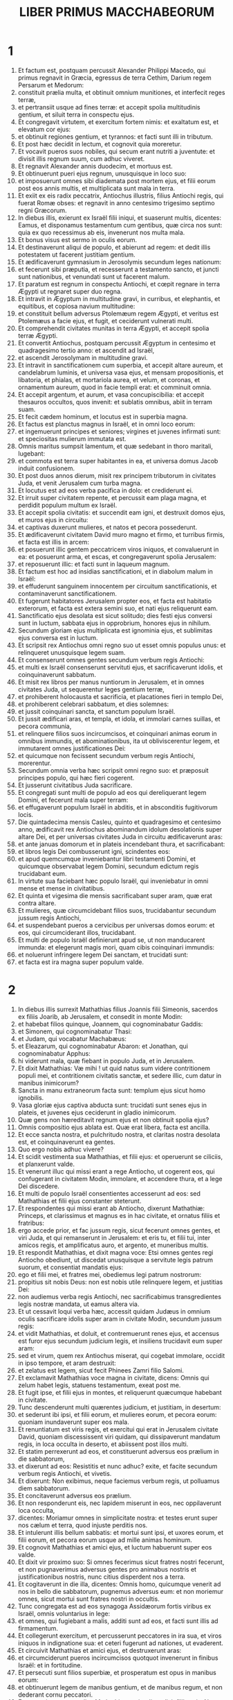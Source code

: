 #+TITLE: LIBER PRIMUS MACCHABEORUM
* 1
1. Et factum est, postquam percussit Alexander Philippi Macedo, qui primus regnavit in Græcia, egressus de terra Cethim, Darium regem Persarum et Medorum:
2. constituit prælia multa, et obtinuit omnium munitiones, et interfecit reges terræ,
3. et pertransiit usque ad fines terræ: et accepit spolia multitudinis gentium, et siluit terra in conspectu ejus.
4. Et congregavit virtutem, et exercitum fortem nimis: et exaltatum est, et elevatum cor ejus:
5. et obtinuit regiones gentium, et tyrannos: et facti sunt illi in tributum.
6. Et post hæc decidit in lectum, et cognovit quia moreretur.
7. Et vocavit pueros suos nobiles, qui secum erant nutriti a juventute: et divisit illis regnum suum, cum adhuc viveret.
8. Et regnavit Alexander annis duodecim, et mortuus est.
9. Et obtinuerunt pueri ejus regnum, unusquisque in loco suo:
10. et imposuerunt omnes sibi diademata post mortem ejus, et filii eorum post eos annis multis, et multiplicata sunt mala in terra.
11. Et exiit ex eis radix peccatrix, Antiochus illustris, filius Antiochi regis, qui fuerat Romæ obses: et regnavit in anno centesimo trigesimo septimo regni Græcorum.
12. In diebus illis, exierunt ex Israël filii iniqui, et suaserunt multis, dicentes: Eamus, et disponamus testamentum cum gentibus, quæ circa nos sunt: quia ex quo recessimus ab eis, invenerunt nos multa mala.
13. Et bonus visus est sermo in oculis eorum.
14. Et destinaverunt aliqui de populo, et abierunt ad regem: et dedit illis potestatem ut facerent justitiam gentium.
15. Et ædificaverunt gymnasium in Jerosolymis secundum leges nationum:
16. et fecerunt sibi præputia, et recesserunt a testamento sancto, et juncti sunt nationibus, et venundati sunt ut facerent malum.
17. Et paratum est regnum in conspectu Antiochi, et cœpit regnare in terra Ægypti ut regnaret super duo regna.
18. Et intravit in Ægyptum in multitudine gravi, in curribus, et elephantis, et equitibus, et copiosa navium multitudine:
19. et constituit bellum adversus Ptolemæum regem Ægypti, et veritus est Ptolemæus a facie ejus, et fugit, et ceciderunt vulnerati multi.
20. Et comprehendit civitates munitas in terra Ægypti, et accepit spolia terræ Ægypti.
21. Et convertit Antiochus, postquam percussit Ægyptum in centesimo et quadragesimo tertio anno: et ascendit ad Israël,
22. et ascendit Jerosolymam in multitudine gravi.
23. Et intravit in sanctificationem cum superbia, et accepit altare aureum, et candelabrum luminis, et universa vasa ejus, et mensam propositionis, et libatoria, et phialas, et mortariola aurea, et velum, et coronas, et ornamentum aureum, quod in facie templi erat: et comminuit omnia.
24. Et accepit argentum, et aurum, et vasa concupiscibilia: et accepit thesauros occultos, quos invenit: et sublatis omnibus, abiit in terram suam.
25. Et fecit cædem hominum, et locutus est in superbia magna.
26. Et factus est planctus magnus in Israël, et in omni loco eorum:
27. et ingemuerunt principes et seniores; virgines et juvenes infirmati sunt: et speciositas mulierum immutata est.
28. Omnis maritus sumpsit lamentum, et quæ sedebant in thoro maritali, lugebant:
29. et commota est terra super habitantes in ea, et universa domus Jacob induit confusionem.
30. Et post duos annos dierum, misit rex principem tributorum in civitates Juda, et venit Jerusalem cum turba magna.
31. Et locutus est ad eos verba pacifica in dolo: et crediderunt ei.
32. Et irruit super civitatem repente, et percussit eam plaga magna, et perdidit populum multum ex Israël.
33. Et accepit spolia civitatis: et succendit eam igni, et destruxit domos ejus, et muros ejus in circuitu:
34. et captivas duxerunt mulieres, et natos et pecora possederunt.
35. Et ædificaverunt civitatem David muro magno et firmo, et turribus firmis, et facta est illis in arcem:
36. et posuerunt illic gentem peccatricem viros iniquos, et convaluerunt in ea: et posuerunt arma, et escas, et congregaverunt spolia Jerusalem:
37. et reposuerunt illic: et facti sunt in laqueum magnum.
38. Et factum est hoc ad insidias sanctificationi, et in diabolum malum in Israël:
39. et effuderunt sanguinem innocentem per circuitum sanctificationis, et contaminaverunt sanctificationem.
40. Et fugerunt habitatores Jerusalem propter eos, et facta est habitatio exterorum, et facta est extera semini suo, et nati ejus reliquerunt eam.
41. Sanctificatio ejus desolata est sicut solitudo; dies festi ejus conversi sunt in luctum, sabbata ejus in opprobrium, honores ejus in nihilum.
42. Secundum gloriam ejus multiplicata est ignominia ejus, et sublimitas ejus conversa est in luctum.
43. Et scripsit rex Antiochus omni regno suo ut esset omnis populus unus: et relinqueret unusquisque legem suam.
44. Et consenserunt omnes gentes secundum verbum regis Antiochi:
45. et multi ex Israël consenserunt servituti ejus, et sacrificaverunt idolis, et coinquinaverunt sabbatum.
46. Et misit rex libros per manus nuntiorum in Jerusalem, et in omnes civitates Juda, ut sequerentur leges gentium terræ,
47. et prohiberent holocausta et sacrificia, et placationes fieri in templo Dei,
48. et prohiberent celebrari sabbatum, et dies solemnes:
49. et jussit coinquinari sancta, et sanctum populum Israël.
50. Et jussit ædificari aras, et templa, et idola, et immolari carnes suillas, et pecora communia,
51. et relinquere filios suos incircumcisos, et coinquinari animas eorum in omnibus immundis, et abominationibus, ita ut obliviscerentur legem, et immutarent omnes justificationes Dei:
52. et quicumque non fecissent secundum verbum regis Antiochi, morerentur.
53. Secundum omnia verba hæc scripsit omni regno suo: et præposuit principes populo, qui hæc fieri cogerent.
54. Et jusserunt civitatibus Juda sacrificare.
55. Et congregati sunt multi de populo ad eos qui dereliquerant legem Domini, et fecerunt mala super terram:
56. et effugaverunt populum Israël in abditis, et in absconditis fugitivorum locis.
57. Die quintadecima mensis Casleu, quinto et quadragesimo et centesimo anno, ædificavit rex Antiochus abominandum idolum desolationis super altare Dei, et per universas civitates Juda in circuitu ædificaverunt aras:
58. et ante januas domorum et in plateis incendebant thura, et sacrificabant:
59. et libros legis Dei combusserunt igni, scindentes eos:
60. et apud quemcumque inveniebantur libri testamenti Domini, et quicumque observabat legem Domini, secundum edictum regis trucidabant eum.
61. In virtute sua faciebant hæc populo Israël, qui inveniebatur in omni mense et mense in civitatibus.
62. Et quinta et vigesima die mensis sacrificabant super aram, quæ erat contra altare.
63. Et mulieres, quæ circumcidebant filios suos, trucidabantur secundum jussum regis Antiochi,
64. et suspendebant pueros a cervicibus per universas domos eorum: et eos, qui circumciderant illos, trucidabant.
65. Et multi de populo Israël definierunt apud se, ut non manducarent immunda: et elegerunt magis mori, quam cibis coinquinari immundis:
66. et noluerunt infringere legem Dei sanctam, et trucidati sunt:
67. et facta est ira magna super populum valde.
* 2
1. In diebus illis surrexit Mathathias filius Joannis filii Simeonis, sacerdos ex filiis Joarib, ab Jerusalem, et consedit in monte Modin:
2. et habebat filios quinque, Joannem, qui cognominabatur Gaddis:
3. et Simonem, qui cognominabatur Thasi:
4. et Judam, qui vocabatur Machabæus:
5. et Eleazarum, qui cognominabatur Abaron: et Jonathan, qui cognominabatur Apphus:
6. hi viderunt mala, quæ fiebant in populo Juda, et in Jerusalem.
7. Et dixit Mathathias: Væ mihi ! ut quid natus sum videre contritionem populi mei, et contritionem civitatis sanctæ, et sedere illic, cum datur in manibus inimicorum?
8. Sancta in manu extraneorum facta sunt: templum ejus sicut homo ignobilis.
9. Vasa gloriæ ejus captiva abducta sunt: trucidati sunt senes ejus in plateis, et juvenes ejus ceciderunt in gladio inimicorum.
10. Quæ gens non hæreditavit regnum ejus et non obtinuit spolia ejus?
11. Omnis compositio ejus ablata est. Quæ erat libera, facta est ancilla.
12. Et ecce sancta nostra, et pulchritudo nostra, et claritas nostra desolata est, et coinquinaverunt ea gentes.
13. Quo ergo nobis adhuc vivere?
14. Et scidit vestimenta sua Mathathias, et filii ejus: et operuerunt se ciliciis, et planxerunt valde.
15. Et venerunt illuc qui missi erant a rege Antiocho, ut cogerent eos, qui confugerant in civitatem Modin, immolare, et accendere thura, et a lege Dei discedere.
16. Et multi de populo Israël consentientes accesserunt ad eos: sed Mathathias et filii ejus constanter steterunt.
17. Et respondentes qui missi erant ab Antiocho, dixerunt Mathathiæ: Princeps, et clarissimus et magnus es in hac civitate, et ornatus filiis et fratribus:
18. ergo accede prior, et fac jussum regis, sicut fecerunt omnes gentes, et viri Juda, et qui remanserunt in Jerusalem: et eris tu, et filii tui, inter amicos regis, et amplificatus auro, et argento, et muneribus multis.
19. Et respondit Mathathias, et dixit magna voce: Etsi omnes gentes regi Antiocho obediunt, ut discedat unusquisque a servitute legis patrum suorum, et consentiat mandatis ejus:
20. ego et filii mei, et fratres mei, obediemus legi patrum nostrorum:
21. propitius sit nobis Deus: non est nobis utile relinquere legem, et justitias Dei:
22. non audiemus verba regis Antiochi, nec sacrificabimus transgredientes legis nostræ mandata, ut eamus altera via.
23. Et ut cessavit loqui verba hæc, accessit quidam Judæus in omnium oculis sacrificare idolis super aram in civitate Modin, secundum jussum regis:
24. et vidit Mathathias, et doluit, et contremuerunt renes ejus, et accensus est furor ejus secundum judicium legis, et insiliens trucidavit eum super aram:
25. sed et virum, quem rex Antiochus miserat, qui cogebat immolare, occidit in ipso tempore, et aram destruxit:
26. et zelatus est legem, sicut fecit Phinees Zamri filio Salomi.
27. Et exclamavit Mathathias voce magna in civitate, dicens: Omnis qui zelum habet legis, statuens testamentum, exeat post me.
28. Et fugit ipse, et filii ejus in montes, et reliquerunt quæcumque habebant in civitate.
29. Tunc descenderunt multi quærentes judicium, et justitiam, in desertum:
30. et sederunt ibi ipsi, et filii eorum, et mulieres eorum, et pecora eorum: quoniam inundaverunt super eos mala.
31. Et renuntiatum est viris regis, et exercitui qui erat in Jerusalem civitate David, quoniam discessissent viri quidam, qui dissipaverunt mandatum regis, in loca occulta in deserto, et abiissent post illos multi.
32. Et statim perrexerunt ad eos, et constituerunt adversus eos prælium in die sabbatorum,
33. et dixerunt ad eos: Resistitis et nunc adhuc? exite, et facite secundum verbum regis Antiochi, et vivetis.
34. Et dixerunt: Non exibimus, neque faciemus verbum regis, ut polluamus diem sabbatorum.
35. Et concitaverunt adversus eos prælium.
36. Et non responderunt eis, nec lapidem miserunt in eos, nec oppilaverunt loca occulta,
37. dicentes: Moriamur omnes in simplicitate nostra: et testes erunt super nos cælum et terra, quod injuste perditis nos.
38. Et intulerunt illis bellum sabbatis: et mortui sunt ipsi, et uxores eorum, et filii eorum, et pecora eorum usque ad mille animas hominum.
39. Et cognovit Mathathias et amici ejus, et luctum habuerunt super eos valde.
40. Et dixit vir proximo suo: Si omnes fecerimus sicut fratres nostri fecerunt, et non pugnaverimus adversus gentes pro animabus nostris et justificationibus nostris, nunc citius disperdent nos a terra.
41. Et cogitaverunt in die illa, dicentes: Omnis homo, quicumque venerit ad nos in bello die sabbatorum, pugnemus adversus eum: et non moriemur omnes, sicut mortui sunt fratres nostri in occultis.
42. Tunc congregata est ad eos synagoga Assidæorum fortis viribus ex Israël, omnis voluntarius in lege:
43. et omnes, qui fugiebant a malis, additi sunt ad eos, et facti sunt illis ad firmamentum.
44. Et collegerunt exercitum, et percusserunt peccatores in ira sua, et viros iniquos in indignatione sua: et ceteri fugerunt ad nationes, ut evaderent.
45. Et circuivit Mathathias et amici ejus, et destruxerunt aras:
46. et circumciderunt pueros incircumcisos quotquot invenerunt in finibus Israël: et in fortitudine.
47. Et persecuti sunt filios superbiæ, et prosperatum est opus in manibus eorum:
48. et obtinuerunt legem de manibus gentium, et de manibus regum, et non dederant cornu peccatori.
49. Et appropinquaverunt dies Mathathiæ moriendi, et dixit filiis suis: Nunc confortata est superbia, et castigatio, et tempus eversionis, et ira indignationis.
50. Nunc ergo, o filii, æmulatores estote legis, et date animas vestras pro testamento patrum vestrorum,
51. et mementote operum patrum, quæ fecerunt in generationibus suis: et accipietis gloriam magnam, et nomen æternum.
52. Abraham nonne in tentatione inventus est fidelis, et reputatum est ei ad justitiam?
53. Joseph in tempore angustiæ suæ custodivit mandatum, et factus est dominus Ægypti.
54. Phinees pater noster, zelando zelum Dei, accepit testamentum sacerdotii æterni.
55. Jesus dum implevit verbum, factus est dux in Israël.
56. Caleb dum testificatur in ecclesia, accepit hæreditatem.
57. David in sua misericordia consecutus est sedem regni in sæcula.
58. Elias, dum zelat zelum legis, receptus est in cælum.
59. Ananias et Azarias et Misaël credentes, liberati sunt de flamma.
60. Daniel in sua simplicitate liberatus est de ore leonum.
61. Et ita cogitate per generationem et generationem: quia omnes qui sperant in eum, non infirmantur.
62. Et a verbis viri peccatoris ne timueritis, quia gloria ejus stercus et vermis est:
63. hodie extollitur, et cras non invenietur: quia conversus est in terram suam, et cogitatio ejus periit.
64. Vos ergo filii, confortamini, et viriliter agite in lege: quia in ipsa gloriosi eritis.
65. Et ecce Simon frater vester, scio quod vir consilii est: ipsum audite semper, et ipse erit vobis pater.
66. Et Judas Machabæus, fortis viribus a juventute sua, sit vobis princeps militiæ, et ipse aget bellum populi.
67. Et adducetis ad vos omnes factores legis: et vindicate vindictam populi vestri.
68. Retribuite retributionem gentibus, et intendite in præceptum legis.
69. Et benedixit eos, et appositus est ad patres suos.
70. Et defunctus est anno centesimo et quadragesimo sexto: et sepultus est a filiis suis in sepulchris patrum suorum in Modin, et planxerunt eum omnis Israël planctu magno.
* 3
1. Et surrexit Judas, qui vocabatur Machabæus, filius ejus, pro eo:
2. et adjuvabant eum omnes fratres ejus, et universi qui se conjunxerant patri ejus, et præliabantur prælium Israël cum lætitia.
3. [Et dilatavit gloriam populo suo, et induit se loricam sicut gigas, et succinxit se arma bellica sua in præliis, et protegebat castra gladio suo.
4. Similis factus est leoni in operibus suis, et sicut catulus leonis rugiens in venatione.
5. Et persecutus est iniquos perscrutans eos: et qui conturbabant populum suum, eos succendit flammis:
6. et repulsi sunt inimici ejus præ timore ejus, et omnes operarii iniquitatis conturbati sunt: et directa est salus in manu ejus.
7. Et exacerbabat reges multos, et lætificabat Jacob in operibus suis, et in sæculum memoria ejus in benedictione.
8. Et perambulavit civitates Juda, et perdidit impios ex eis, et avertit iram ab Israël.
9. Et nominatus est usque ad novissimum terræ, et congregavit pereuntes.]
10. Et congregavit Apollonius gentes, et a Samaria virtutem multam et magnam ad bellandum contra Israël.
11. Et cognovit Judas, et exiit obviam illi: et percussit, et occidit illum: et ceciderunt vulnerati multi, et reliqui fugerunt.
12. Et accepit spolia eorum: et gladium Apollonii abstulit Judas, et erat pugnans in eo omnibus diebus.
13. Et audivit Seron princeps exercitus Syriæ, quod congregavit Judas congregationem fidelium, et ecclesiam secum,
14. et ait: Faciam mihi nomen, et glorificabor in regno, et debellabo Judam, et eos qui cum ipso sunt, qui spernebant verbum regis.
15. Et præparavit se: et ascenderunt cum eo castra impiorum fortes auxiliarii ut facerent vindictam in filios Israël.
16. Et appropinquaverunt usque ad Bethoron: et exivit Judas obviam illi cum paucis.
17. Ut autem viderunt exercitum venientem sibi obviam, dixerunt Judæ: Quomodo poterimus pauci pugnare contra multitudinem tantam, et tam fortem, et nos fatigati sumus jejunio hodie?
18. Et ait Judas: Facile est concludi multos in manus paucorum: et non est differentia in conspectu Dei cæli liberare in multis, et in paucis:
19. quoniam non in multitudine exercitus victoria belli, sed de cælo fortitudo est.
20. Ipsi veniunt ad nos in multitudine contumaci, et superbia, ut disperdant nos, et uxores nostras, et filios nostros, et ut spolient nos:
21. nos vero pugnabimus pro animabus nostris, et legibus nostris:
22. et ipse Dominus conteret eos ante faciem nostram: vos autem ne timueritis eos.
23. Ut cessavit autem loqui, insiluit in eos subito: et contritus est Seron et exercitus ejus in conspectu ipsius:
24. et persecutus est eum in descensu Bethoron usque in campum, et ceciderunt ex eis octingenti viri, reliqui autem fugerunt in terram Philisthiim.
25. Et cecidit timor Judæ ac fratrum ejus, et formido super omnes gentes in circuitu eorum:
26. et pervenit ad regem nomen ejus, et de præliis Judæ narrabant omnes gentes.
27. Ut audivit autem rex Antiochus sermones istos, iratus est animo: et misit, et congregavit exercitum universi regni sui, castra fortia valde:
28. et aperuit ærarium suum, et dedit stipendia exercitui in annum: et mandavit illis ut essent parati ad omnia.
29. Et vidit quod defecit pecunia de thesauris suis, et tributa regionis modica propter dissensionem et plagam quam fecit in terra, ut tolleret legitima, quæ erant a primis diebus:
30. et timuit ne non haberet ut semel et bis, in sumptus et donaria, quæ dederat ante larga manu: et abundaverat super reges qui ante eum fuerant.
31. Et consternatus erat animo valde, et cogitavit ire in Persidem, et accipere tributa regionum, et congregare argentum multum.
32. Et reliquit Lysiam hominem nobilem de genere regali, super negotia regia, a flumine Euphrate usque ad flumen Ægypti,
33. et ut nutriret Antiochum filium suum, donec rediret.
34. Et tradidit ei medium exercitum, et elephantos: et mandavit ei de omnibus quæ volebat, et de inhabitantibus Judæam, et Jerusalem:
35. et ut mitteret ad eos exercitum ad conterendam et extirpandam virtutem Israël, et reliquias Jerusalem, et auferendam memoriam eorum de loco:
36. et ut constitueret habitatores filios alienigenas in omnibus finibus eorum, et sorte distribueret terram eorum.
37. Et rex assumpsit partem exercitus residui, et exivit ab Antiochia civitate regni sui anno centesimo et quadragesimo septimo: et transfretavit Euphraten flumen, et perambulabat superiores regiones.
38. Et elegit Lysias Ptolemæum filium Dorymini, et Nicanorem, et Gorgiam, viros potentes ex amicis regis:
39. et misit cum eis quadraginta millia virorum, et septem millia equitum, ut venirent in terram Juda, et disperderent eam secundum verbum regis.
40. Et processerunt cum universa virtute sua, et venerunt, et applicuerunt Emmaum in terra campestri.
41. Et audierunt mercatores regionum nomen eorum: et acceperunt argentum, et aurum multum valde, et pueros, et venerunt in castra ut acciperent filios Israël in servos, et additi sunt ad eos exercitus Syriæ, et terræ alienigenarum.
42. Et vidit Judas et fratres ejus, quia multiplicata sunt mala, et exercitus applicabant ad fines eorum: et cognoverunt verba regis, quæ mandavit populo facere in interitum et consummationem:
43. et dixerunt unusquisque ad proximum suum: Erigamus dejectionem populi nostri, et pugnemus pro populo nostro, et sanctis nostris.
44. Et congregatus est conventus ut essent parati in prælium, et ut orarent et peterent misericordiam et miserationes.
45. Et Jerusalem non habitabatur, sed erat sicut desertum: non erat qui ingrederetur et egrederetur de natis ejus. Et sanctum conculcabatur: et filii alienigenarum erant in arce; ibi erat habitatio gentium: et ablata est voluptas a Jacob, et defecit ibi tibia et cithara.
46. Et congregati sunt, et venerunt in Maspha contra Jerusalem, quia locus orationis erat in Maspha ante in Israël.
47. Et jejunaverunt illa die, et induerunt se ciliciis, et cinerem imposuerunt capiti suo, et disciderunt vestimenta sua:
48. et expanderunt libros legis, de quibus scrutabantur gentes similitudinem simulacrorum suorum:
49. et attulerunt ornamenta sacerdotalia, et primitias, et decimas: et suscitaverunt Nazaræos, qui impleverant dies,
50. et clamaverunt voce magna in cælum, dicentes: Quid faciemus istis, et quo eos ducemus?
51. et sancta tua conculcata sunt, et contaminata sunt, et sacerdotes tui facti sunt in luctum, et in humilitatem:
52. et ecce nationes convenerunt adversum nos ut nos disperdant: tu scis quæ cogitant in nos.
53. Quomodo poterimus subsistere ante faciem eorum, nisi tu, Deus, adjuves nos?
54. Et tubis exclamaverunt voce magna.
55. Et post hæc constituit Judas duces populi, tribunos, et centuriones, et pentacontarchos, et decuriones.
56. Et dixit his, qui ædificabant domos, et sponsabant uxores, et plantabant vineas, et formidolosis, ut redirent unusquisque in domum suam secundum legem.
57. Et moverunt castra, et collocaverunt ad austrum Emmaum.
58. Et ait Judas: Accingimini, et estote filii potentes, et estote parati in mane, ut pugnetis adversus nationes has quæ convenerunt adversus nos disperdere nos, et sancta nostra:
59. quoniam melius est nos mori in bello, quam videre mala gentis nostræ, et sanctorum.
60. Sicut autem fuerit voluntas in cælo, sic fiat.
* 4
1. Et assumpsit Gorgias quinque millia virorum, et mille equites electos: et moverunt castra nocte,
2. ut applicarent ad castra Judæorum, et percuterent eos subito: et filii, qui erant ex arce, erant illis duces.
3. Et audivit Judas, et surrexit ipse et potentes percutere virtutem exercituum regis, qui erant in Emmaum:
4. adhuc enim dispersus erat exercitus a castris.
5. Et venit Gorgias in castra Judæ noctu, et neminem invenit: et quærebat eos in montibus, quoniam dixit: Fugiunt hi a nobis.
6. Et cum dies factus esset, apparuit Judas in campo cum tribus millibus virorum tantum, qui tegumenta et gladios non habebant:
7. et viderunt castra gentium valida, et loricatos et equitatus in circuitu eorum, et hi docti ad prælium.
8. Et ait Judas viris, qui secum erant: Ne timueritis multitudinem eorum, et impetum eorum ne formidetis.
9. Mementote qualiter salvi facti sunt patres nostri in mari Rubro, cum sequeretur eos Pharao cum exercitu multo.
10. Et nunc clamemus in cælum: et miserebitur nostri Dominus, et memor erit testamenti patrum nostrorum, et conteret exercitum istum ante faciem nostram hodie:
11. et scient omnes gentes quia est qui redimat et liberet Israël.
12. Et elevaverunt alienigenæ oculos suos, et viderunt eos venientes ex adverso.
13. Et exierunt de castris in prælium, et tuba cecinerunt hi qui erant cum Juda.
14. Et congressi sunt: et contritæ sunt gentes, et fugerunt in campum.
15. Novissimi autem omnes ceciderunt in gladio, et persecuti sunt eos usque Gezeron, et usque in campos Idumææ, et Azoti, et Jamniæ: et ceciderunt ex illis usque ad tria millia virorum.
16. Et reversus est Judas, et exercitus ejus sequens eum.
17. Dixitque ad populum: Non concupiscatis spolia: quia bellum contra nos est,
18. et Gorgias et exercitus ejus prope nos in monte: sed state nunc contra inimicos nostros, et expugnate eos, et sumetis postea spolia securi.
19. Et adhuc loquente Juda hæc, ecce apparuit pars quædam prospiciens de monte.
20. Et vidit Gorgias quod in fugam conversi sunt sui, et succenderunt castra: fumus enim, qui videbatur, declarabat quod factum est.
21. Quibus illi conspectis timuerunt valde, aspicientes simul et Judam, et exercitum in campo paratum ad prælium.
22. Et fugerunt omnes in campum alienigenarum:
23. et Judas reversus est ad spolia castrorum, et acceperunt aurum multum, et argentum, et hyacinthinum, et purpuram marinam, et opes magnas.
24. Et conversi, hymnum canebant, et benedicebant Deum in cælum, quoniam bonus est, quoniam in sæculum misericordia ejus.
25. Et facta est salus magna in Israël in die illa.
26. Quicumque autem alienigenarum evaserunt, venerunt, et nuntiaverunt Lysiæ universa quæ acciderant.
27. Quibus ille auditis, consternatus animo deficiebat: quod non qualia voluit, talia contigerunt in Israël, et qualia mandavit rex.
28. Et sequenti anno, congregavit Lysias virorum electorum sexaginta millia, et equitum quinque millia, ut debellaret eos.
29. Et venerunt in Judæam, et castra posuerunt in Bethoron, et occurrit illis Judas cum decem millibus viris.
30. Et viderunt exercitum fortem, et oravit, et dixit: Benedictus es, salvator Israël, qui contrivisti impetum potentis in manu servi tui David, et tradidisti castra alienigenarum in manu Jonathæ filii Saul, et armigeri ejus.
31. Conclude exercitum istum in manu populi tui Israël, et confundantur in exercitu suo et equitibus.
32. Da illis formidinem, et tabefac audaciam virtutis eorum, et commoveantur contritione sua.
33. Dejice illos gladio diligentium te: et collaudent te omnes, qui noverunt nomen tuum, in hymnis.
34. Et commiserunt prælium: et ceciderunt de exercitu Lysiæ quinque millia virorum.
35. Videns autem Lysias fugam suorum, et Judæorum audaciam, et quod parati sunt aut vivere, aut mori fortiter, abiit Antiochiam, et elegit milites, ut multiplicati rursus venirent in Judæam.
36. Dixit autem Judas, et fratres ejus: Ecce contriti sunt inimici nostri: ascendamus nunc mundare sancta, et renovare.
37. Et congregatus est omnis exercitus, et ascenderunt in montem Sion.
38. Et viderunt sanctificationem desertam, et altare profanatum, et portas exustas, et in atriis virgulta nata sicut in saltu vel in montibus, et pastophoria diruta.
39. Et sciderunt vestimenta sua, et planxerunt planctu magno, et imposuerunt cinerem super caput suum,
40. et ceciderunt in faciem super terram, et exclamaverunt tubis signorum, et clamaverunt in cælum.
41. Tunc ordinavit Judas viros ut pugnarent adversus eos qui erant in arce, donec emundarent sancta.
42. Et elegit sacerdotes sine macula, voluntatem habentes in lege Dei:
43. et mundaverunt sancta, et tulerunt lapides contaminationis in locum immundum.
44. Et cogitavit de altari holocaustorum, quod profanatum erat, quid de eo faceret.
45. Et incidit illis consilium bonum ut destruerent illud: ne forte illis esset in opprobrium, quia contaminaverunt illud gentes, et demoliti sunt illud.
46. Et reposuerunt lapides in monte domus in loco apto, quoadusque veniret propheta, et responderet de eis.
47. Et acceperunt lapides integros secundum legem, et ædificaverunt altare novum secundum illud quod fuit prius:
48. et ædificaverunt sancta, et quæ intra domum erant intrinsecus: et ædem, et atria sanctificaverunt.
49. Et fecerunt vasa sancta nova, et intulerunt candelabrum, et altare incensorum, et mensam, in templum.
50. Et incensum posuerunt super altare, et accenderunt lucernas quæ super candelabrum erant, et lucebant in templo.
51. Et posuerunt super mensam panes, et appenderunt vela, et consummaverunt omnia opera quæ fecerant.
52. Et ante matutinum surrexerunt quinta et vigesima die mensis noni (hic est mensis Casleu) centesimi quadragesimi octavi anni:
53. et obtulerunt sacrificium secundum legem super altare holocaustorum novum, quod fecerunt.
54. Secundum tempus et secundum diem in qua contaminaverunt illud gentes, in ipsa renovatum est in canticis, et citharis, et cinyris, et in cymbalis.
55. Et cecidit omnis populus in faciem, et adoraverunt, et benedixerunt in cælum eum, qui prosperavit eis.
56. Et fecerunt dedicationem altaris diebus octo, et obtulerunt holocausta cum lætitia, et sacrificium salutaris et laudis.
57. Et ornaverunt faciem templi coronis aureis et scutulis, et dedicaverunt portas et pastophoria, et imposuerunt eis januas.
58. Et facta est lætitia in populo magna valde, et aversum est opprobrium gentium.
59. Et statuit Judas, et fratres ejus, et universa ecclesia Israël, ut agatur dies dedicationis altaris in temporibus suis ab anno in annum per dies octo a quinta et vigesima die mensis Casleu, cum lætitia et gaudio.
60. Et ædificaverunt in tempore illo montem Sion, et per circuitum muros altos et turres firmas, nequando venirent gentes, et conculcarent eum sicut antea fecerunt.
61. Et collocavit illic exercitum, ut servarent eum, et munivit eum ad custodiendum Bethsuram, ut haberet populus munitionem contra faciem Idumææ.
* 5
1. Et factum est, ut audierunt gentes in circuitu quia ædificatum est altare et sanctuarium sicut prius, iratæ sunt valde:
2. et cogitabant tollere genus Jacob, qui erant inter eos, et cœperunt occidere de populo, et persequi.
3. Et debellabat Judas filios Esau in Idumæa, et eos qui erant in Acrabathane, quia circumsedebant Israëlitas: et percussit eos plaga magna.
4. Et recordatus est malitiam filiorum Bean, qui erant populo in laqueum et in scandalum, insidiantes ei in via.
5. Et conclusi sunt ab eo in turribus, et applicuit ad eos, et anathematizavit eos, et incendit turres eorum igni cum omnibus qui in eis erant.
6. Et transivit ad filios Ammon, et invenit manum fortem, et populum copiosum, et Timotheum ducem ipsorum:
7. et commisit cum eis prælia multa, et contriti sunt in conspectu eorum, et percussit eos:
8. et cepit Gazer civitatem et filias ejus, et reversus est in Judæam.
9. Et congregatæ sunt gentes quæ sunt in Galaad adversus Israëlitas, qui erant in finibus eorum, ut tollerent eos: et fugerunt in Datheman munitionem.
10. Et miserunt litteras ad Judam et fratres ejus, dicentes: Congregatæ sunt adversum nos gentes per circuitum, ut nos auferant,
11. et parant venire, et occupare munitionem, in quam confugimus: et Timotheus est dux exercitus eorum.
12. Nunc ergo veni, et eripe nos de manibus eorum, quia cecidit multitudo de nobis.
13. Et omnes fratres nostri, qui erant in locis Tubin, interfecti sunt: et captivas duxerunt uxores eorum, et natos, et spolia, et peremerunt illic fere mille viros.
14. Et adhuc epistolæ legebantur, et ecce alii nuntii venerunt de Galilæa conscissis tunicis, nuntiantes secundum verba hæc:
15. dicentes convenisse adversum se a Ptolemaida, et Tyro, et Sidone: et repleta est omnis Galilæa alienigenis, ut nos consumant.
16. Ut audivit autem Judas et populus sermones istos, convenit ecclesia magna cogitare quid facerent fratribus suis, qui in tribulatione erant, et expugnabantur ab eis.
17. Dixitque Judas Simoni fratri suo: Elige tibi viros, et vade, et libera fratres tuos in Galilæa: ego autem et frater meus Jonathas ibimus in Galaaditim.
18. Et reliquit Josephum filium Zachariæ, et Azariam, duces populi, cum residuo exercitu in Judæa ad custodiam:
19. et præcepit illis, dicens: Præestote populo huic: et nolite bellum committere adversum gentes, donec revertamur.
20. Et partiti sunt Simoni viri tria millia, ut iret in Galilæam: Judæ autem octo millia in Galaaditim.
21. Et abiit Simon in Galilæam, et commisit prælia multa cum gentibus: et contritæ sunt gentes a facie ejus, et persecutus est eos usque ad portam
22. Ptolemaidis: et ceciderunt de gentibus fere tria millia virorum. Et accepit spolia eorum,
23. et assumpsit eos qui erant in Galilæa et in Arbatis, cum uxoribus, et natis, et omnibus quæ erant illis, et adduxit in Judæam cum lætitia magna.
24. Et Judas Machabæus, et Jonathas frater ejus, transierunt Jordanem, et abierunt viam trium dierum per desertum.
25. Et occurrerunt eis Nabuthæi, et susceperunt eos pacifice, et narraverunt eis omnia quæ acciderant fratribus eorum in Galaaditide,
26. et quia multi ex eis comprehensi sunt in Barasa, et Bosor, et in Alimis, et in Casphor, et Mageth, et Carnaim: hæ omnes civitates munitæ et magnæ.
27. Sed et in ceteris civitatibus Galaaditidis tenentur comprehensi, et in crastinum constituerunt admovere exercitum civitatibus his, et comprehendere, et tollere eos in una die.
28. Et convertit Judas et exercitus ejus viam in desertum Bosor repente, et occupavit civitatem: et occidit omnem masculum in ore gladii, et accepit omnia spolia eorum, et succendit eam igni.
29. Et surrexerunt inde nocte, et ibant usque ad munitionem.
30. Et factum est diluculo, cum elevassent oculos suos, ecce populus multus, cujus non erat numerus, portantes scalas et machinas ut comprehenderent munitionem, et expugnarent eos.
31. Et vidit Judas quia cœpit bellum, et clamor belli ascendit ad cælum sicut tuba, et clamor magnus de civitate:
32. et dixit exercitui suo: Pugnate hodie pro fratribus vestris.
33. Et venit tribus ordinibus post eos, et exclamaverunt tubis, et clamaverunt in oratione.
34. Et cognoverunt castra Timothei quia Machabæus est, et refugerunt a facie ejus: et percusserunt eos plaga magna. Et ceciderunt ex eis in die illa fere octo millia virorum.
35. Et divertit Judas in Maspha, et expugnavit, et cepit eam: et occidit omnem masculum ejus, et sumpsit spolia ejus, et succendit eam igni.
36. Inde perrexit, et cepit Casbon, et Mageth, et Bosor, et reliquas civitates Galaaditidis.
37. Post hæc autem verba congregavit Timotheus exercitum alium, et castra posuit contra Raphon trans torrentem.
38. Et misit Judas speculari exercitum: et renuntiaverunt ei, dicentes: Quia convenerunt ad eum omnes gentes quæ in circuitu nostro sunt, exercitus multus nimis:
39. et Arabas conduxerunt in auxilium sibi, et castra posuerunt trans torrentem, parati ad te venire in prælium. Et abiit Judas obviam illis.
40. Et ait Timotheus principibus exercitus sui: Cum appropinquaverit Judas, et exercitus ejus, ad torrentem aquæ: si transierit ad nos prior, non poterimus sustinere eum, quia potens poterit adversum nos;
41. si vero timuerit transire, et posuerit castra extra flumen, transfretamus ad eos, et poterimus adversus illum.
42. Ut autem appropinquavit Judas ad torrentem aquæ, statuit scribas populi secus torrentem, et mandavit eis, dicens: Neminem hominem reliqueritis, sed veniant omnes in prælium.
43. Et transfretavit ad illos prior, et omnis populus post eum, et contritæ sunt omnes gentes a facie eorum, et projecerunt arma sua, et fugerunt ad fanum, quod erat in Carnaim.
44. Et occupavit ipsam civitatem, et fanum succendit igni cum omnibus qui erant in ipso: et oppressa est Carnaim, et non potuit sustinere contra faciem Judæ.
45. Et congregavit Judas universos Israëlitas, qui erant in Galaaditide, a minimo usque ad maximum, et uxores eorum, et natos, et exercitum magnum valde, ut venirent in terram Juda.
46. Et venerunt usque Ephron: et hæc civitas magna in ingressu posita, munita valde, et non erat declinare ab ea dextera vel sinistra, sed per mediam iter erat.
47. Et incluserunt se qui erant in civitate, et obstruxerunt portas lapidibus: et misit ad eos Judas verbis pacificis,
48. dicens: Transeamus per terram vestram, ut eamus in terram nostram: et nemo vobis nocebit, tantum pedibus transibimus. Et nolebant eis aperire.
49. Et præcepit Judas prædicare in castris, ut applicarent unusquisque in quo erat loco:
50. et applicuerunt se viri virtutis, et oppugnavit civitatem illam tota die et tota nocte, et tradita est civitas in manu ejus:
51. et peremerunt omnem masculum in ore gladii, et eradicavit eam, et accepit spolia ejus: et transivit per totam civitatem super interfectos.
52. Et transgressi sunt Jordanem in campo magno, contra faciem Bethsan.
53. Et erat Judas congregans extremos, et exhortabatur populum per totam viam, donec venirent in terram Juda:
54. et ascenderunt in montem Sion cum lætitia, et gaudio, et obtulerunt holocausta, quod nemo ex eis cecidisset donec reverterentur in pace.
55. Et in diebus quibus erat Judas et Jonathas in terra Galaad, et Simon frater ejus in Galilæa contra faciem Ptolemaidis,
56. audivit Josephus Zachariæ filius, et Azarias princeps virtutis, res bene gestas, et prælia quæ facta sunt,
57. et dixit: Faciamus et ipsi nobis nomen, et eamus pugnare adversus gentes quæ in circuitu nostro sunt.
58. Et præcepit his qui erant in exercitu suo, et abierunt Jamniam.
59. Et exivit Gorgias de civitate, et viri ejus obviam illis in pugnam.
60. Et fugati sunt Josephus et Azarias usque in fines Judææ: et ceciderunt illo die de populo Israël ad duo millia viri, et facta est fuga magna in populo:
61. quia non audierunt Judam, et fratres ejus, existimantes fortiter se facturos.
62. Ipsi autem non erant de semine virorum illorum, per quos salus facta est in Israël.
63. Et viri Juda magnificati sunt valde in conspectu omnis Israël, et gentium omnium ubi audiebatur nomen eorum.
64. Et convenerunt ad eos fausta acclamantes.
65. Et exivit Judas et fratres ejus, et expugnabant filios Esau in terra quæ ad austrum est, et percussit Chebron et filias ejus: et muros ejus, et turres succendit igni in circuitu.
66. Et movit castra ut iret in terram alienigenarum, et perambulabat Samariam.
67. In die illa ceciderunt sacerdotes in bello, dum volunt fortiter facere, dum sine consilio exeunt in prælium.
68. Et declinavit Judas in Azotum in terram alienigenarum, et diruit aras eorum, et sculptilia deorum ipsorum succendit igni: et cepit spolia civitatum, et reversus est in terram Juda.
* 6
1. Et rex Antiochus perambulabat superiores regiones, et audivit esse civitatem Elymaidem in Perside nobilissimam, et copiosam in argento et auro,
2. templumque in ea locuples valde, et illic velamina aurea, et loricæ, et scuta, quæ reliquit Alexander Philippi rex Macedo, qui regnavit primus in Græcia.
3. Et venit, et quærebat capere civitatem, et deprædari eam: et non potuit, quoniam innotuit sermo his qui erant in civitate:
4. et insurrexerunt in prælium, et fugit inde, et abiit cum tristitia magna, et reversus est in Babyloniam.
5. Et venit qui nuntiaret ei in Perside, quia fugata sunt castra quæ erant in terra Juda:
6. et quia abiit Lysias cum virtute forti in primis, et fugatus est a facie Judæorum, et invaluerunt armis, et viribus, et spoliis multis, quæ ceperunt de castris, quæ exciderunt:
7. et quia diruerunt abominationem, quam ædificaverat super altare quod erat in Jerusalem: et sanctificationem, sicut prius, circumdederunt muris excelsis, sed et Bethsuram civitatem suam.
8. Et factum est ut audivit rex sermones istos, expavit, et commotus est valde: et decidit in lectum, et incidit in languorem præ tristitia, quia non factum est ei sicut cogitabat.
9. Et erat illic per dies multos, quia renovata est in eo tristitia magna, et arbitratus est se mori.
10. Et vocavit omnes amicos suos, et dixit illis: Recessit somnus ab oculis meis, et concidi, et corrui corde præ sollicitudine:
11. et dixi in corde meo: In quantam tribulationem deveni, et in quos fluctus tristitiæ, in qua nunc sum: qui jucundus eram, et dilectus in potestate mea !
12. Nunc vero reminiscor malorum quæ feci in Jerusalem, unde et abstuli omnia spolia aurea et argentea quæ erant in ea, et misi auferre habitantes Judæam sine causa.
13. Cognovi ergo quia propterea invenerunt me mala ista: et ecce pereo tristitia magna in terra aliena.
14. Et vocavit Philippum, unum de amicis suis, et præposuit eum super universum regnum suum:
15. et dedit ei diadema, et stolam suam, et annulum, ut adduceret Antiochum filium suum, et nutriret eum, et regnaret.
16. Et mortuus est illic Antiochus rex anno centesimo quadragesimo nono.
17. Et cognovit Lysias quoniam mortuus est rex, et constituit regnare Antiochum filium ejus, quem nutrivit adolescentem: et vocavit nomen ejus Eupator.
18. Et hi qui erant in arce, concluserant Israël in circuitu sanctorum: et quærebant eis mala semper, et firmamentum gentium.
19. Et cogitavit Judas disperdere eos: et convocavit universum populum, ut obsiderent eos.
20. Et convenerunt simul, et obsederunt eos anno centesimo quinquagesimo, et fecerunt ballistas et machinas.
21. Et exierunt quidam ex eis qui obsidebantur: et adjunxerunt se illis aliqui impii ex Israël,
22. et abierunt ad regem, et dixerunt: Quousque non facis judicium, et vindicas fratres nostros?
23. Nos decrevimus servire patri tuo, et ambulare in præceptis ejus, et obsequi edictis ejus:
24. et filii populi nostri propter hoc alienabant se a nobis, et quicumque inveniebantur ex nobis, interficiebantur, et hæreditates nostræ diripiebantur.
25. Et non ad nos tantum extenderunt manum, sed et in omnes fines nostros:
26. et ecce applicuerunt hodie ad arcem Jerusalem occupare eam, et munitionem Bethsuram munierunt:
27. et nisi præveneris eos velocius, majora quam hæc facient, et non poteris obtinere eos.
28. Et iratus est rex, ut hæc audivit: et convocavit omnes amicos suos, et principes exercitus sui, et eos qui super equites erant:
29. sed et de regnis aliis et de insulis maritimis venerunt ad eum exercitus conductitii.
30. Et erat numerus exercitus ejus, centum millia peditum, et viginti millia equitum, et elephanti triginta duo, docti ad prælium.
31. Et venerunt per Idumæam, et applicuerunt ad Bethsuram, et pugnaverunt dies multos: et fecerunt machinas, et exierunt, et succenderunt eas igni, et pugnaverunt viriliter.
32. Et recessit Judas ab arce, et movit castra ad Bethzacharam contra castra regis.
33. Et surrexit rex ante lucem, et concitavit exercitus in impetum contra viam Bethzacharam: et comparaverunt se exercitus in prælium, et tubis cecinerunt:
34. et elephantis ostenderunt sanguinem uvæ et mori, ad acuendos eos in prælium:
35. et diviserunt bestias per legiones, et astiterunt singulis elephantis mille viri in loricis concatenatis, et galeæ æreæ in capitibus eorum: et quingenti equites ordinati unicuique bestiæ electi erant.
36. Hi ante tempus, ubicumque erat bestia, ibi erant: et quocumque ibat, ibant, et non discedebant ab ea.
37. Sed et turres ligneæ super eos firmæ protegentes super singulas bestias: et super eas machinæ: et super singulas viri virtutis triginta duo, qui pugnabant desuper: et Indus magister bestiæ.
38. Et residuum equitatum hinc et inde statuit in duas partes, tubis exercitum commovere, et perurgere constipatos in legionibus ejus.
39. Et ut refulsit sol in clypeos aureos et æreos, resplenduerunt montes ab eis, et resplenduerunt sicut lampades ignis.
40. Et distincta est pars exercitus regis per montes excelsos, et alia per loca humilia: et ibant caute et ordinate.
41. Et commovebantur omnes inhabitantes terram a voce multitudinis, et incessu turbæ, et collisione armorum: erat enim exercitus magnus valde, et fortis.
42. Et appropiavit Judas et exercitus ejus in prælium, et ceciderunt de exercitu regis sexcenti viri.
43. Et vidit Eleazar filius Saura unam de bestiis loricatam loricis regis: et erat eminens super ceteras bestias, et visum est ei quod in ea esset rex:
44. et dedit se ut liberaret populum suum, et acquireret sibi nomen æternum.
45. Et cucurrit ad eam audacter in medio legionis, interficiens a dextris et a sinistris, et cadebant ab eo huc atque illuc.
46. Et ivit sub pedes elephantis, et supposuit se ei, et occidit eum: et cecidit in terram super ipsum, et mortuus est illic.
47. Et videntes virtutem regis, et impetum exercitus ejus, diverterunt se ab eis.
48. Castra autem regis ascenderunt contra eos in Jerusalem, et applicuerunt castra regis ad Judæam, et montem Sion.
49. Et fecit pacem cum his qui erant in Bethsura: et exierunt de civitate, quia non erant eis ibi alimenta conclusis, quia sabbata erant terræ.
50. Et comprehendit rex Bethsuram: et constituit illic custodiam servare eam.
51. Et convertit castra ad locum sanctificationis dies multos: et statuit illic ballistas, et machinas, et ignis jacula, et tormenta ad lapides jactandos, et spicula, et scorpios ad mittendas sagittas, et fundibula.
52. Fecerunt autem et ipsi machinas adversus machinas eorum, et pugnaverunt dies multos.
53. Escæ autem non erant in civitate, eo quod septimus annus esset: et qui remanserant in Judæa de gentibus, consumpserant reliquias eorum, quæ repositæ fuerant.
54. Et remanserunt in sanctis viri pauci, quoniam obtinuerat eos fames: et dispersi sunt unusquisque in locum suum.
55. Et audivit Lysias quod Philippus, quem constituerat rex Antiochus cum adhuc viveret, ut nutriret Antiochum filium suum, et regnaret,
56. reversus esset a Perside et Media, et exercitus qui abierat cum ipso, et quia quærebat suscipere regni negotia:
57. festinavit ire, et dicere ad regem, et duces exercitus: Deficimus quotidie, et esca nobis modica est; et locus, quem obsidemus, est munitus, et incumbit nobis ordinare de regno.
58. Nunc itaque demus dextras hominibus istis, et faciamus cum illis pacem, et cum omni gente eorum:
59. et constituamus illis ut ambulent in legitimis suis sicut prius: propter legitima enim ipsorum, quæ despeximus, irati sunt, et fecerunt omnia hæc.
60. Et placuit sermo in conspectu regis et principum: et misit ad eos pacem facere, et receperunt illam.
61. Et juravit illis rex et principes, et exierunt de munitione.
62. Et intravit rex montem Sion, et vidit munitionem loci: et rupit citius juramentum quod juravit, et mandavit destruere murum in gyro.
63. Et discessit festinanter, et reversus est Antiochiam, et invenit Philippum dominantem civitati: et pugnavit adversus eum, et occupavit civitatem.
* 7
1. Anno centesimo quinquagesimo primo, exiit Demetrius Seleuci filius ab urbe Roma, et ascendit cum paucis viris in civitatem maritimam, et regnavit illic.
2. Et factum est, ut ingressus est domum regni patrum suorum, comprehendit exercitus Antiochum et Lysiam, ut adducerent eos ad eum.
3. Et res ei innotuit, et ait: Nolite mihi ostendere faciem eorum.
4. Et occidit eos exercitus. Et sedit Demetrius super sedem regni sui.
5. Et venerunt ad eum viri iniqui et impii ex Israël: et Alcimus dux eorum, qui volebat fieri sacerdos.
6. Et accusaverunt populum apud regem, dicentes: Perdidit Judas et fratres ejus omnes amicos tuos, et nos dispersit de terra nostra.
7. Nunc ergo mitte virum, cui credis, ut eat, et videat exterminium omne quod fecit nobis, et regionibus regis: et puniat omnes amicos ejus, et adjutores eorum.
8. Et elegit rex ex amicis suis Bacchidem, qui dominabatur trans flumen magnum in regno, et fidelem regi: et misit eum,
9. ut videret exterminium quod fecit Judas: sed et Alcimum impium constituit in sacerdotium, et mandavit ei facere ultionem in filios Israël.
10. Et surrexerunt, et venerunt cum exercitu magno in terram Juda: et miserunt nuntios, et locuti sunt ad Judam et ad fratres ejus verbis pacificis in dolo.
11. Et non intenderunt sermonibus eorum: viderunt enim quia venerunt cum exercitu magno.
12. Et convenerunt ad Alcimum et Bacchidem congregatio scribarum requirere quæ justa sunt:
13. et primi, Assidæi qui erant in filiis Israël: et exquirebant ab eis pacem.
14. Dixerunt enim: Homo sacerdos de semine Aaron venit; non decipiet nos:
15. et locutus est cum eis verba pacifica, et juravit illis, dicens: Non inferemus vobis malum, neque amicis vestris.
16. Et crediderunt ei: et comprehendit ex eis sexaginta viros, et occidit eos in una die, secundum verbum quod scriptum est:
17. Carnes sanctorum tuorum, et sanguinem ipsorum effuderunt in circuitu Jerusalem, et non erat qui sepeliret.
18. Et incubuit timor et tremor in omnem populum: quia dixerunt: Non est veritas, et judicium in eis: transgressi sunt enim constitutum, et jusjurandum quod juraverunt.
19. Et movit Bacchides castra ab Jerusalem, et applicuit in Bethzecha: et misit, et comprehendit multos ex eis qui a se effugerant: et quosdam de populo mactavit, et in puteum magnum projecit.
20. Et commisit regionem Alcimo, et reliquit cum eo auxilium in adjutorium ipsi. Et abiit Bacchides ad regem:
21. et satis agebat Alcimus pro principatu sacerdotii sui:
22. et convenerunt ad eum omnes, qui perturbabant populum suum, et obtinuerunt terram Juda, et fecerunt plagam magnam in Israël.
23. Et vidit Judas omnia mala quæ fecit Alcimus et qui cum eo erant filiis Israël, multo plus quam gentes:
24. et exiit in omnes fines Judææ in circuitu, et fecit vindictam in viros desertores, et cessaverunt ultra exire in regionem.
25. Vidit autem Alcimus quod prævaluit Judas et qui cum eo erant, et cognovit quia non potest sustinere eos: et regressus est ad regem, et accusavit eos multis criminibus.
26. Et misit rex Nicanorem, unum ex principibus suis nobilioribus, qui erat inimicitias exercens contra Israël: et mandavit ei evertere populum.
27. Et venit Nicanor in Jerusalem cum exercitu magno, et misit ad Judam et ad fratres ejus verbis pacificis cum dolo,
28. dicens: Non sit pugna inter me et vos: veniam cum viris paucis, ut videam facies vestras cum pace.
29. Et venit ad Judam, et salutaverunt se invicem pacifice: et hostes parati erant rapere Judam.
30. Et innotuit sermo Judæ quoniam cum dolo venerat ad eum: et conterritus est ab eo, et amplius noluit videre faciem ejus.
31. Et cognovit Nicanor quoniam denudatum est consilium ejus: et exivit obviam Judæ in pugnam juxta Capharsalama.
32. Et ceciderunt de Nicanoris exercitu fere quinque millia viri, et fugerunt in civitatem David.
33. Et post hæc verba ascendit Nicanor in montem Sion: et exierunt de sacerdotibus populi salutare eum in pace, et demonstrare ei holocautomata, quæ offerebantur pro rege.
34. Et irridens sprevit eos, et polluit: et locutus est superbe,
35. et juravit cum ira, dicens: Nisi traditus fuerit Judas et exercitus ejus in manus meas, continuo cum regressus fuero in pace, succendam domum istam. Et exiit cum ira magna.
36. Et intraverunt sacerdotes, et steterunt ante faciem altaris et templi, et flentes dixerunt:
37. Tu, Domine, elegisti domum istam ad invocandum nomen tuum in ea, ut esset domus orationis et obsecrationis populo tuo:
38. fac vindictam in homine isto et exercitu ejus, et cadant in gladio: memento blasphemias eorum, et ne dederis eis ut permaneant.
39. Et exiit Nicanor ab Jerusalem, et castra applicuit ad Bethoron: et occurrit illi exercitus Syriæ.
40. Et Judas applicuit in Adarsa cum tribus millibus viris: et oravit Judas, et dixit:
41. Qui missi erant a rege Sennacherib, Domine, quia blasphemaverunt te, exiit angelus, et percussit ex eis centum octoginta quinque millia:
42. sic contere exercitum istum in conspectu nostro hodie: et sciant ceteri quia male locutus est super sancta tua: et judica illum secundum malitiam illius.
43. Et commiserunt exercitus prælium tertiadecima die mensis Adar: et contrita sunt castra Nicanoris, et cecidit ipse primus in prælio.
44. Ut autem vidit exercitus ejus quia cecidisset Nicanor, projecerunt arma sua, et fugerunt:
45. et persecuti sunt eos viam unius diei ab Adazer usquequo veniatur in Gazara, et tubis cecinerunt post eos cum significationibus:
46. et exierunt de omnibus castellis Judææ in circuitu, et ventilabant eos cornibus, et convertebantur iterum ad eos, et ceciderunt omnes gladio, et non est relictus ex eis nec unus.
47. Et acceperunt spolia eorum in prædam: et caput Nicanoris amputaverunt, et dexteram ejus, quam extenderat superbe, et attulerunt, et suspenderunt contra Jerusalem.
48. Et lætatus est populus valde, et egerunt diem illam in lætitia magna.
49. Et constituit agi omnibus annis diem istam tertiadecima die mensis Adar.
50. Et siluit terra Juda dies paucos.
* 8
1. Et audivit Judas nomen Romanorum, quia sunt potentes viribus, et acquiescunt ad omnia quæ postulantur ab eis, et quicumque accesserunt ad eos, statuerunt cum eis amicitias: et quia sunt potentes viribus.
2. Et audierunt prælia eorum, et virtutes bonas, quas fecerunt in Galatia, quia obtinuerunt eos, et duxerunt sub tributum:
3. et quanta fecerunt in regione Hispaniæ, et quod in potestatem redegerunt metalla argenti et auri, quæ illic sunt, et possederunt omnem locum consilio suo, et patientia:
4. locaque quæ longe erant valde ab eis, et reges, qui supervenerant eis ab extremis terræ, contriverunt, et percusserunt eos plaga magna: ceteri autem dant eis tributum omnibus annis.
5. Et Philippum et Persen Ceteorum regem, et ceteros qui adversum eos arma tulerant, contriverunt in bello, et obtinuerunt eos:
6. et Antiochum magnum regem Asiæ, qui eis pugnam intulerat habens centum viginti elephantos, et equitatum, et currus, et exercitum magnum valde, contritum ab eis:
7. et quia ceperunt eum vivum, et statuerunt ei ut daret ipse, et qui regnarent post ipsum, tributum magnum, et daret obsides, et constitutum,
8. et regionem Indorum, et Medos, et Lydos, de optimis regionibus eorum: et acceptas eas ab eis, dederunt Eumeni regi,
9. et quia qui erant apud Helladam, voluerunt ire, et tollere eos: et innotuit sermo his,
10. et miserunt ad eos ducem unum, et pugnaverunt contra illos, et ceciderunt ex eis multi, et captivas duxerunt uxores eorum et filios, et diripuerunt eos, et terram eorum possederunt, et destruxerunt muros eorum, et in servitutem illos redegerunt usque in hunc diem:
11. et residua regna, et insulas, quæ aliquando restiterant illis, exterminaverunt, et in potestatem redegerunt.
12. Cum amicis autem suis, et qui in ipsis requiem habebant, conservaverunt amicitiam, et obtinuerunt regna, quæ erant proxima, et quæ erant longe: quia quicumque audiebant nomen eorum, timebant eos:
13. quibus vero vellent auxilio esse ut regnarent, regnabant: quos autem vellent, regno deturbabant: et exaltati sunt valde.
14. Et in omnibus istis nemo portabat diadema, nec induebatur purpura, ut magnificaretur in ea.
15. Et quia curiam fecerunt sibi, et quotidie consulebant trecentos viginti consilium agentes semper de multitudine, ut quæ digna sunt, gerant:
16. et committunt uni homini magistratum suum per singulos annos dominari universæ terræ suæ, et omnes obediunt uni, et non est invidia, neque zelus inter eos.
17. Et elegit Judas Eupolemum filium Joannis filii Jacob, et Jasonem filium Eleazari, et misit eos Romam constituere cum illis amicitiam et societatem:
18. et ut auferrent ab eis jugum Græcorum, quia viderunt quod in servitutem premerent regnum Israël.
19. Et abierunt Romam viam multam valde, et introierunt curiam, et dixerunt:
20. Judas Machabæus, et fratres ejus, et populus Judæorum, miserunt nos ad vos statuere vobiscum societatem et pacem, et conscribere nos socios et amicos vestros.
21. Et placuit sermo in conspectu eorum.
22. Et hoc rescriptum est quod rescripserunt in tabulis æreis, et miserunt in Jerusalem, ut esset apud eos ibi memoriale pacis et societatis:
23. Bene sit Romanis, et genti Judæorum, in mari et in terra in æternum: gladiusque et hostis procul sit ab eis.
24. Quod si institerit bellum Romanis prius, aut omnibus sociis eorum in omni dominatione eorum,
25. auxilium feret gens Judæorum, prout tempus dictaverit, corde pleno:
26. et præliantibus non dabunt, neque subministrabunt triticum, arma, pecuniam, naves, sicut placuit Romanis: et custodient mandata eorum, nihil ab eis accipientes.
27. Similiter autem et si genti Judæorum prius acciderit bellum, adjuvabunt Romani ex animo, prout eis tempus permiserit:
28. et adjuvantibus non dabitur triticum, arma, pecunia, naves, sicut placuit Romanis: et custodient mandata eorum absque dolo:
29. secundum hæc verba constituerunt Romani populo Judæorum.
30. Quod si post hæc verba hi aut illi addere aut demere ad hæc aliquid voluerint, facient ex proposito suo: et quæcumque addiderint, vel dempserint, rata erunt.
31. Sed et de malis, quæ Demetrius rex fecit in eos, scripsimus ei, dicentes: Quare gravasti jugum tuum super amicos nostros, et socios Judæos?
32. si ergo iterum adierint nos, adversum te faciemus illis judicium, et pugnabimus tecum mari terraque.
* 9
1. Interea, ut audivit Demetrius quia cecidit Nicanor et exercitus ejus in prælio, apposuit Bacchidem et Alcimum rursum mittere in Judæam, et dextrum cornu cum illis.
2. Et abierunt viam quæ ducit in Galgala, et castra posuerunt in Masaloth, quæ est in Arbellis: et occupaverunt eam, et peremerunt animas hominum multas.
3. In mense primo anni centesimi et quinquagesimi secundi, applicuerunt exercitum ad Jerusalem:
4. et surrexerunt, et abierunt in Beream viginti millia virorum, et duo millia equitum.
5. Et Judas posuerat castra in Laisa, et tria millia viri electi cum eo:
6. et viderunt multitudinem exercitus, quia multi sunt, et timuerunt valde: et multi subtraxerunt se de castris, et non remanserunt ex eis nisi octingenti viri.
7. Et vidit Judas quod defluxit exercitus suus, et bellum perurgebat eum, et confractus est corde, quia non habebat tempus congregandi eos, et dissolutus est.
8. Et dixit his qui residui erant: Surgamus, et eamus ad adversarios nostros, si poterimus pugnare adversus eos.
9. Et avertebant eum, dicentes: Non poterimus, sed liberemus animas nostras modo, et revertamur ad fratres nostros, et tunc pugnabimus adversus eos: nos autem pauci sumus.
10. Et ait Judas: Absit istam rem facere ut fugiamus ab eis: et si appropiavit tempus nostrum, moriamur in virtute propter fratres nostros, et non inferamus crimen gloriæ nostræ.
11. Et movit exercitus de castris, et steterunt illis obviam: et divisi sunt equites in duas partes, et fundibularii et sagittarii præibant exercitum, et primi certaminis omnes potentes.
12. Bacchides autem erat in dextro cornu, et proximavit legio ex duabus partibus, et clamabant tubis:
13. exclamaverunt autem et hi qui erant ex parte Judæ etiam ipsi, et commota est terra a voce exercituum: et commissum est prælium a mane usque ad vesperam.
14. Et vidit Judas quod firmior est pars exercitus Bacchidis in dextris, et convenerunt cum ipso omnes constantes corde:
15. et contrita est dextera pars ab eis, et persecutus est eos usque ad montem Azoti.
16. Et qui in sinistro cornu erant, viderunt quod contritum est dextrum cornu, et secuti sunt post Judam, et eos qui cum ipso erant, a tergo:
17. et ingravatum est prælium, et ceciderunt vulnerati multi ex his et ex illis.
18. Et Judas cecidit, et ceteri fugerunt.
19. Et Jonathas et Simon tulerunt Judam fratrem suum, et sepelierunt eum in sepulchro patrum suorum in civitate Modin.
20. Et fleverunt eum omnis populus Israël planctu magno, et lugebant dies multos,
21. et dixerunt: Quomodo cecidit potens, qui salvum faciebat populum Israël !
22. Et cetera verba bellorum Judæ, et virtutum, quas fecit, et magnitudinis ejus, non sunt descripta: multa enim erant valde.
23. Et factum est: post obitum Judæ emerserunt iniqui in omnibus finibus Israël, et exorti sunt omnes qui operabantur iniquitatem.
24. In diebus illis facta est fames magna valde, et tradidit se Bacchidi omnis regio eorum cum ipsis.
25. Et elegit Bacchides viros impios, et constituit eos dominos regionis:
26. et exquirebant, et perscrutabantur amicos Judæ, et adducebant eos ad Bacchidem, et vindicabat in illos, et illudebat.
27. Et facta est tribulatio magna in Israël, qualis non fuit ex die qua non est visus propheta in Israël.
28. Et congregati sunt omnes amici Judæ, et dixerunt Jonathæ:
29. Ex quo frater tuus Judas defunctus est, vir similis ei non est, qui exeat contra inimicos nostros, Bacchidem et eos qui inimici sunt gentis nostræ.
30. Nunc itaque, te hodie elegimus esse pro eo nobis in principem, et ducem ad bellandum bellum nostrum.
31. Et suscepit Jonathas tempore illo principatum, et surrexit loco Judæ fratris sui.
32. Et cognovit Bacchides, et quærebat eum occidere.
33. Et cognovit Jonathas, et Simon frater ejus, et omnes qui cum eo erant: et fugerunt in desertum Thecuæ et consederunt ad aquam lacus Asphar.
34. Et cognovit Bacchides, et die sabbatorum venit ipse et omnis exercitus ejus trans Jordanem.
35. Et Jonathas misit fratrem suum ducem populi, et rogavit Nabuthæos amicos suos, ut commodarent illis apparatum suum, qui erat copiosus.
36. Et exierunt filii Jambri ex Madaba, et comprehenderunt Joannem et omnia quæ habebat, et abierunt habentes ea.
37. Post hæc verba, renuntiatum est Jonathæ et Simoni fratri ejus, quia filii Jambri faciunt nuptias magnas, et ducunt sponsam ex Madaba filiam unius de magnis principibus Chanaan cum ambitione magna.
38. Et recordati sunt sanguinis Joannis fratris sui: et ascenderunt, et absconderunt se sub tegumento montis.
39. Et elevaverunt oculos suos, et viderunt: et ecce tumultus, et apparatus multus: et sponsus processit, et amici ejus, et fratres ejus obviam illis cum tympanis, et musicis, et armis multis.
40. Et surrexerunt ad eos ex insidiis, et occiderunt eos, et ceciderunt vulnerati multi, et residui fugerunt in montes: et acceperunt omnia spolia eorum:
41. et conversæ sunt nuptiæ in luctum, et vox musicorum ipsorum in lamentum.
42. Et vindicaverunt vindictam sanguinis fratris sui: et reversi sunt ad ripam Jordanis.
43. Et audivit Bacchides, et venit die sabbatorum usque ad oram Jordanis in virtute magna.
44. Et dixit ad suos Jonathas: Surgamus, et pugnemus contra inimicos nostros: non est enim hodie sicut heri et nudiustertius:
45. ecce enim bellum ex adverso, aqua vero Jordanis hinc et inde, et ripæ, et paludes, et saltus: et non est locus divertendi.
46. Nunc ergo, clamate in cælum, ut liberemini de manu inimicorum vestrorum. Et commissum est bellum.
47. Et extendit Jonathas manum suam percutere Bacchidem, et divertit ab eo retro:
48. et desiliit Jonathas, et qui cum eo erant, in Jordanem, et transnataverunt ad eos Jordanem.
49. Et ceciderunt de parte Bacchidis die illa mille viri. Et reversi sunt in Jerusalem,
50. et ædificaverunt civitates munitas in Judæa, munitionem quæ erat in Jericho, et in Ammaum, et in Bethoron, et in Bethel, et Thamnata, et Phara, et Thopo muris excelsis, et portis, et seris.
51. Et posuit custodiam in eis, ut inimicitias exercerent in Israël:
52. et munivit civitatem Bethsuram, et Gazaram, et arcem, et posuit in eis auxilia, et apparatum escarum:
53. et accepit filios principum regionis obsides, et posuit eos in arce in Jerusalem in custodiam.
54. Et anno centesimo quinquagesimo tertio, mense secundo, præcepit Alcimus destrui muros domus sanctæ interioris, et destrui opera prophetarum: et cœpit destruere.
55. In tempore illo percussus est Alcimus: et impedita sunt opera illius, et occlusum est os ejus, et dissolutus est paralysi, nec ultra potuit loqui verbum, et mandare de domo sua.
56. Et mortuus est Alcimus in tempore illo cum tormento magno.
57. Et vidit Bacchides quoniam mortuus est Alcimus, et reversus est ad regem. Et siluit terra annis duobus.
58. Et cogitaverunt omnes iniqui, dicentes: Ecce Jonathas, et qui cum eo sunt, in silentio habitant confidenter: nunc ergo adducamus Bacchidem, et comprehendet eos omnes una nocte.
59. Et abierunt, et consilium ei dederunt.
60. Et surrexit ut veniret cum exercitu multo: et misit occulte epistolas sociis suis qui erant in Judæa, ut comprehenderent Jonathan, et eos qui cum eo erant: sed non potuerunt, quia innotuit eis consilium eorum.
61. Et apprehendit de viris regionis, qui principes erant malitiæ, quinquaginta viros, et occidit eos:
62. et secessit Jonathas, et Simon, et qui cum eo erant, in Bethbessen, quæ est in deserto: et exstruxit diruta ejus, et firmaverunt eam.
63. Et cognovit Bacchides, et congregavit universam multitudinem suam: et his, qui de Judæa erant, denuntiavit.
64. Et venit, et castra posuit desuper Bethbessen: et oppugnavit eam dies multos, et fecit machinas.
65. Et reliquit Jonathas Simonem fratrem suum in civitate, et exiit in regionem, et venit cum numero:
66. et percussit Odaren et fratres ejus, et filios Phaseron in tabernaculis ipsorum: et cœpit cædere, et crescere in virtutibus.
67. Simon vero, et qui cum ipso erant, exierunt de civitate, et succenderunt machinas,
68. et pugnaverunt contra Bacchidem, et contritus est ab eis: et afflixerunt eum valde, quoniam consilium ejus et congressus ejus erat inanis.
69. Et iratus contra viros iniquos, qui ei consilium dederant ut veniret in regionem ipsorum, multos ex eis occidit: ipse autem cogitavit cum reliquis abire in regionem suam.
70. Et cognovit Jonathas: et misit ad eum legatos componere pacem cum ipso, et reddere ei captivitatem.
71. Et libenter accepit, et fecit secundum verba ejus, et juravit se nihil facturum ei mali omnibus diebus vitæ ejus.
72. Et reddidit ei captivitatem, quam prius erat prædatus de terra Juda: et conversus abiit in terram suam, et non apposuit amplius venire in fines ejus.
73. Et cessavit gladius ex Israël: et habitavit Jonathas in Machmas, et cœpit Jonathas ibi judicare populum, et exterminavit impios ex Israël.
* 10
1. Et anno centesimo sexagesimo, ascendit Alexander Antiochi filius, qui cognominatus est Nobilis, et occupavit Ptolemaidam: et receperunt eum, et regnavit illic.
2. Et audivit Demetrius rex, et congregavit exercitum copiosum valde, et exivit obviam illi in prælium.
3. Et misit Demetrius epistolam ad Jonathan verbis pacificis, ut magnificaret eum.
4. Dixit enim: Anticipemus facere pacem cum eo, priusquam faciat cum Alexandro adversum nos:
5. recordabitur enim omnium malorum, quæ fecimus in eum, et in fratrem ejus, et in gentem ejus.
6. Et dedit ei potestatem congregandi exercitum, et fabricare arma, et esse ipsum socium ejus: et obsides, qui erant in arce, jussit tradi ei.
7. Et venit Jonathas in Jerusalem, et legit epistolas in auditu omnis populi, et eorum qui in arce erant.
8. Et timuerunt timore magno, quoniam audierunt quod dedit ei rex potestatem congregandi exercitum.
9. Et traditi sunt Jonathæ obsides, et reddidit eos parentibus suis:
10. et habitavit Jonathas in Jerusalem, et cœpit ædificare et innovare civitatem.
11. Et dixit facientibus opera ut exstruerent muros, et montem Sion in circuitu lapidibus quadratis ad munitionem: et ita fecerunt.
12. Et fugerunt alienigenæ, qui erant in munitionibus quas Bacchides ædificaverat:
13. et reliquit unusquisque locum suum, et abiit in terram suam:
14. tantum in Bethsura remanserunt aliqui ex his qui reliquerant legem et præcepta Dei: erat enim hæc eis ad refugium.
15. Et audivit Alexander rex promissa, quæ promisit Demetrius Jonathæ: et narraverunt ei prælia, et virtutes quas ipse fecit, et fratres ejus, et labores quos laboraverunt:
16. et ait: Numquid inveniemus aliquem virum talem? et nunc faciemus eum amicum, et socium nostrum.
17. Et scripsit epistolam, et misit ei secundum hæc verba, dicens:
18. Rex Alexander fratri Jonathæ salutem.
19. Audivimus de te quod vir potens sis viribus, et aptus es ut sis amicus noster:
20. et nunc constituimus te hodie summum sacerdotem gentis tuæ, et ut amicus voceris regis (et misit ei purpuram, et coronam auream) et quæ nostra sunt sentias nobiscum, et conserves amicitias ad nos.
21. Et induit se Jonathas stola sancta septimo mense, anno centesimo sexagesimo, in die solemni scenopegiæ: et congregavit exercitum, et fecit arma copiosa.
22. Et audivit Demetrius verba ista, et contristatus est nimis, et ait:
23. Quid hoc fecimus, quod præoccupavit nos Alexander apprehendere amicitiam Judæorum ad munimen sui?
24. scribam et ego illis verba deprecatoria, et dignitates, et dona, ut sint mecum in adjutorium.
25. Et scripsit eis in hæc verba: Rex Demetrius genti Judæorum salutem.
26. Quoniam servastis ad nos pactum, et mansistis in amicitia nostra, et non accessistis ad inimicos nostros, audivimus, et gavisi sumus.
27. Et nunc perseverate adhuc conservare ad nos fidem, et retribuemus vobis bona pro his quæ fecistis nobiscum:
28. et remittemus vobis præstationes multas, et dabimus vobis donationes.
29. Et nunc absolvo vos et omnes Judæos a tributis, et pretia salis indulgeo, et coronas remitto, et tertias seminis:
30. et dimidiam partem fructus ligni, quod est portionis meæ, relinquo vobis ex hodierno die, et deinceps, ne accipiatur a terra Juda, et a tribus civitatibus quæ additæ sunt illi ex Samaria et Galilæa; ex hodierna die et in totum tempus:
31. et Jerusalem sit sancta, et libera cum finibus suis: et decimæ et tributa ipsius sint.
32. Remitto etiam potestatem arcis, quæ est in Jerusalem: et do eam summo sacerdoti, ut constituat in ea viros quoscumque ipse elegerit, qui custodiant eam.
33. Et omnem animam Judæorum, quæ captiva est a terra Juda in omni regno meo, relinquo liberam gratis, ut omnes a tributis solvantur, etiam pecorum suorum.
34. Et omnes dies solemnes, et sabbata, et neomeniæ, et dies decreti, et tres dies ante diem solemnem, et tres dies post diem solemnem, sint omnes immunitatis et remissionis omnibus Judæis, qui sunt in regno meo:
35. et nemo habebit potestatem agere aliquid, et movere negotia adversus aliquem illorum in omni causa.
36. Et ascribantur ex Judæis in exercitu regis ad triginta millia virorum: et dabuntur illis copiæ ut oportet omnibus exercitibus regis, et ex eis ordinabuntur qui sint in munitionibus regis magni:
37. et ex his constituentur super negotia regni, quæ aguntur ex fide, et principes sint ex eis, et ambulent in legibus suis, sicut præcepit rex in terra Juda.
38. Et tres civitates, quæ additæ sunt Judææ ex regione Samariæ, cum Judæa reputentur: ut sint sub uno, et non obediant alii potestati, nisi summi sacerdotis.
39. Ptolemaida et confines ejus, quas dedi donum sanctis qui sunt in Jerusalem, ad necessarios sumptus sanctorum.
40. Et ego do singulis annis quindecim millia siclorum argenti de rationibus regis, quæ me contingunt:
41. et omne quod reliquum fuerit, quod non reddiderant qui super negotia erant annis prioribus, ex hoc dabunt in opera domus.
42. Et super hæc quinque millia siclorum argenti, quæ accipiebant de sanctorum ratione per singulos annos: et hæc ad sacerdotes pertineant, qui ministerio funguntur.
43. Et quicumque confugerint in templum quod est Jerosolymis, et in omnibus finibus ejus, obnoxii regi in omni negotio dimittantur, et universa quæ sunt eis in regno meo, libera habeant.
44. Et ad ædificanda vel restauranda opera sanctorum, sumptus dabuntur de ratione regis:
45. et ad exstruendos muros Jerusalem, et communiendos in circuitu, sumptus dabuntur de ratione regis, et ad construendos muros in Judæa.
46. Ut audivit autem Jonathas et populus sermones istos, non crediderunt eis, nec receperunt eos: quia recordati sunt malitiæ magnæ, quam fecerat in Israël, et tribulaverat eos valde.
47. Et complacuit eis in Alexandrum, quia ipse fuerat eis princeps sermonum pacis, et ipsi auxilium ferebant omnibus diebus.
48. Et congregavit rex Alexander exercitum magnum, et admovit castra contra Demetrium.
49. Et commiserunt prælium duo reges, et fugit exercitus Demetrii, et insecutus est eum Alexander, et incubuit super eos.
50. Et invaluit prælium nimis, donec occidit sol: et cecidit Demetrius in die illa.
51. Et misit Alexander ad Ptolemæum regem Ægypti legatos secundum hæc verba, dicens:
52. Quoniam regressus sum in regnum meum, et sedi in sede patrum meorum, et obtinui principatum, et contrivi Demetrium, et possedi regionem nostram,
53. et commisi pugnam cum eo, et contritus est ipse et castra ejus a nobis, et sedimus in sede regni ejus:
54. et nunc statuamus ad invicem amicitiam: et da mihi filiam tuam uxorem, et ego ero gener tuus, et dabo tibi dona, et ipsi, digna te.
55. Et respondit rex Ptolemæus, dicens: Felix dies, in qua reversus es ad terram patrum tuorum, et sedisti in sede regni eorum.
56. Et nunc faciam tibi quod scripsisti: sed occurre mihi Ptolemaidam, ut videamus invicem nos, et spondeam tibi sicut dixisti.
57. Et exivit Ptolemæus de Ægypto, ipse et Cleopatra filia ejus, et venit Ptolemaidam anno centesimo sexagesimo secundo.
58. Et occurrit ei Alexander rex, et dedit ei Cleopatram filiam suam: et fecit nuntias ejus Ptolemaidæ, sicut reges in magna gloria.
59. Et scripsit rex Alexander Jonathæ, ut veniret obviam sibi.
60. Et abiit cum gloria Ptolemaidam, et occurrit ibi duobus regibus, et dedit illis argentum multum, et aurum, et dona: et invenit gratiam in conspectu eorum.
61. Et convenerunt adversus eum viri pestilentes ex Israël, viri iniqui interpellantes adversus eum: et non intendit ad eos rex.
62. Et jussit spoliari Jonathan vestibus suis, et indui eum purpura: et ita fecerunt. Et collocavit eum rex sedere secum.
63. Dixitque principibus suis: Exite cum eo in medium civitatis, et prædicate, ut nemo adversus eum interpellet de ullo negotio, nec quisquam ei molestus sit de ulla ratione.
64. Et factum est, ut viderunt qui interpellabant gloriam ejus, quæ prædicabatur, et opertum eum purpura, fugerunt omnes:
65. et magnificavit eum rex, et scripsit eum inter primos amicos, et posuit eum ducem, et participem principatus.
66. Et reversus est Jonathas in Jerusalem cum pace et lætitia.
67. In anno centesimo sexagesimo quinto, venit Demetrius filius Demetrii a Creta in terram patrum suorum.
68. Et audivit Alexander rex, et contristatus est valde, et reversus est Antiochum.
69. Et constituit Demetrius rex Apollonium ducem, qui præerat Cœlesyriæ: et congregavit exercitum magnum, et accessit ad Jamniam: et misit ad Jonathan summum sacerdotem,
70. dicens: Tu solus resistis nobis: ego autem factus sum in derisum, et in opprobrium, propterea quia tu potestatem adversum nos exerces in montibus.
71. Nunc ergo si confidis in virtutibus tuis, descende ad nos in campum, et comparemus illic invicem: quia mecum est virtus bellorum.
72. Interroga, et disce quis sum ego, et ceteri qui auxilio sunt mihi, qui et dicunt quia non potest stare pes vester ante faciem nostram, quia bis in fugam conversi sunt patres tui in terra sua:
73. et nunc quomodo poteris sustinere equitatum et exercitum tantum in campo, ubi non est lapis, neque saxum, neque locus fugiendi?
74. Ut audivit autem Jonathas sermones Apollonii, motus est animo: et elegit decem millia virorum, et exiit ab Jerusalem, et occurrit ei Simon frater ejus in adjutorium:
75. et applicuerunt castra in Joppen, et exclusit eum a civitate, quia custodia Apollonii Joppe erat: et oppugnavit eam.
76. Et exterriti qui erant in civitate, aperuerunt ei, et obtinuit Jonathas Joppen.
77. Et audivit Apollonius, et admovit tria millia equitum, et exercitum multum.
78. Et abiit Azotum tamquam iter faciens, et statim exiit in campum, eo quod haberet multitudinem equitum, et confideret in eis. Et insecutus est eum Jonathas in Azotum, et commiserunt prælium.
79. Et reliquit Apollonius in castris mille equites post eos occulte.
80. Et cognovit Jonathas quoniam insidiæ sunt post se, et circuierunt castra ejus, et jecerunt jacula in populum a mane usque ad vesperam.
81. Populus autem stabat, sicut præceperat Jonathas: et laboraverunt equi eorum.
82. Et ejecit Simon exercitum suum, et commisit contra legionem: equites enim fatigati erant: et contriti sunt ab eo, et fugerunt.
83. Et qui dispersi sunt per campum, fugerunt in Azotum, et intraverunt in Bethdagon idolum suum, ut ibi se liberarent.
84. Et succendit Jonathas Azotum, et civitates quæ erant in circuitu ejus, et accepit spolia eorum, et templum Dagon: et omnes qui fugerunt in illud, succendit igni.
85. Et fuerunt qui ceciderunt gladio, cum his qui succensi sunt, fere octo millia virorum.
86. Et movit inde Jonathas castra, et applicuit ea Ascalonem: et exierunt de civitate obviam illi in magna gloria.
87. Et reversus est Jonathas in Jerusalem cum suis, habentibus spolia multa.
88. Et factum est, ut audivit Alexander rex sermones istos, addidit adhuc glorificare Jonathan.
89. Et misit ei fibulam auream, sicut consuetudo est dari cognatis regum. Et dedit ei Accaron, et omnes fines ejus, in possessionem.
* 11
1. Et rex Ægypti congregavit exercitum, sicut arena quæ est circa oram maris, et naves multas: et quærebat obtinere regnum Alexandri dolo, et addere illud regno suo.
2. Et exiit in Syriam verbis pacificis, et aperiebant ei civitates, et occurrebant ei: quia mandaverat Alexander rex exire ei obviam, eo quod socer suus esset.
3. Cum autem introiret civitatem Ptolemæus, ponebat custodias militum in singulis civitatibus.
4. Et ut appropiavit Azoto, ostenderunt ei templum Dagon succensum igni, et Azotum, et cetera ejus demolita, et corpora projecta, et eorum, qui cæsi erant in bello, tumulos quos fecerant secus viam.
5. Et narraverunt regi quia hæc fecit Jonathas, ut invidiam facerent ei: et tacuit rex.
6. Et occurrit Jonathas regi in Joppen cum gloria, et invicem se salutaverunt, et dormierunt illic.
7. Et abiit Jonathas cum rege usque ad fluvium qui vocatur Eleutherus: et reversus est in Jerusalem.
8. Rex autem Ptolemæus obtinuit dominium civitatum usque Seleuciam maritimam, et cogitabat in Alexandrum consilia mala.
9. Et misit legatos ad Demetrium, dicens: Veni, componamus inter nos pactum, et dabo tibi filiam meam, quam habet Alexander, et regnabis in regno patris tui:
10. pœnitet enim me quod dederim illi filiam meam: quæsivit enim me occidere.
11. Et vituperavit eum, propterea quod concupierat regnum ejus.
12. Et abstulit filiam suam, et dedit eam Demetrio, et alienavit se ab Alexandro, et manifestæ sunt inimicitiæ ejus.
13. Et intravit Ptolemæus Antiochiam, et imposuit duo diademata capiti suo, Ægypti et Asiæ.
14. Alexander autem rex erat in Cilicia illis temporibus: quia rebellabant qui erant in locis illis.
15. Et audivit Alexander, et venit ad eum in bellum: et produxit Ptolemæus rex exercitum, et occurrit ei in manu valida, et fugavit eum.
16. Et fugit Alexander in Arabiam, ut ibi protegeretur: rex autem Ptolemæus exaltatus est.
17. Et abstulit Zabdiel Arabs caput Alexandri, et misit Ptolemæo.
18. Et rex Ptolemæus mortuus est in die tertia: et qui erant in munitionibus, perierunt ab his qui erant intra castra.
19. Et regnavit Demetrius anno centesimo sexagesimo septimo.
20. In diebus illis congregavit Jonathas eos qui erant in Judæa, ut expugnarent arcem quæ est in Jerusalem: et fecerunt contra eam machinas multas.
21. Et abierunt quidam qui oderant gentem suam viri iniqui ad regem Demetrium, et renuntiaverunt ei quod Jonathas obsideret arcem.
22. Et ut audivit, iratus est: et statim venit ad Ptolemaidam, et scripsit Jonathæ ne obsideret arcem, sed occurreret sibi ad colloquium festinato.
23. Ut audivit autem Jonathas, jussit obsidere: et elegit de senioribus Israël, et de sacerdotibus, et dedit se periculo.
24. Et accepit aurum, et argentum, et vestem, et alia xenia multa, et abiit ad regem Ptolemaidam: et invenit gratiam in conspectu ejus,
25. et interpellabant adversus eum quidam iniqui ex gente sua.
26. Et fecit ei rex sicut fecerant ei qui ante eum fuerant: et exaltavit eum in conspectu omnium amicorum suorum,
27. et statuit ei principatum sacerdotii, et quæcumque alia habuit prius pretiosa, et fecit eum principem amicorum.
28. Et postulavit Jonathas a rege ut immunem faceret Judæam, et tres toparchias, et Samariam et confines ejus: et promisit ei talenta trecenta.
29. Et consensit rex: et scripsit Jonathæ epistolas de his omnibus, hunc modum continentes:
30. Rex Demetrius fratri Jonathæ salutem, et genti Judæorum.
31. Exemplum epistolæ, quam scripsimus Lastheni parenti nostro de vobis, misimus ad vos ut sciretis:
32. Rex Demetrius Lastheni parenti salutem.
33. Genti Judæorum amicis nostris, et conservantibus quæ justa sunt apud nos, decrevimus benefacere propter benignitatem ipsorum, quam erga nos habent.
34. Statuimus ergo illis omnes fines Judææ, et tres civitates, Lydan, et Ramathan, quæ additæ sunt Judææ ex Samaria, et omnes confines earum, sequestrari omnibus sacrificantibus in Jerosolymis pro his quæ ab eis prius accipiebat rex per singulos annos, et pro fructibus terræ et pomorum.
35. Et alia quæ ad nos pertinebant decimarum et tributorum ex hoc tempore, remittimus eis: et areas salinarum, et coronas, quæ nobis deferebantur,
36. omnia ipsis concedimus: et nihil horum irritum erit, ex hoc, et in omne tempus.
37. Nunc ergo curate facere horum exemplum, et detur Jonathæ, et ponatur in monte sancto, in loco celebri.
38. Et videns Demetrius rex quod siluit terra in conspectu suo, et nihil ei resistit, dimisit totum exercitum suum, unumquemque in locum suum, excepto peregrino exercitu, quem contraxit ab insulis gentium: et inimici erant ei omnes exercitus patrum ejus.
39. Tryphon autem erat quidam partium Alexandri prius: et vidit quoniam omnis exercitus murmurabat contra Demetrium, et ivit ad Emalchuel Arabem, qui nutriebat Antiochum filium Alexandri:
40. et assidebat ei, ut traderet eum ipsi, ut regnaret loco patris sui: et enuntiavit ei quanta fecit Demetrius, et inimicitias exercituum ejus adversus illum. Et mansit ibi diebus multis.
41. Et misit Jonathas ad Demetrium regem, ut ejiceret eos qui in arce erant in Jerusalem, et qui in præsidiis erant: quia impugnabant Israël.
42. Et misit Demetrius ad Jonathan, dicens: Non hæc tantum faciam tibi, et genti tuæ, sed gloria illustrabo te, et gentem tuam, cum fuerit opportunum.
43. Nunc ergo recte feceris, si miseris in auxilium mihi viros: quia discessit omnis exercitus meus.
44. Et misit ei Jonathas tria millia virorum fortium Antiochiam: et venerunt ad regem, et delectatus est rex in adventu eorum.
45. Et convenerunt qui erant de civitate, centum viginti millia virorum, et volebant interficere regem.
46. Et fugit rex in aulam: et occupaverunt qui erant de civitate, itinera civitatis, et cœperunt pugnare.
47. Et vocavit rex Judæos in auxilium, et convenerunt omnes simul ad eum, et dispersi sunt omnes per civitatem:
48. et occiderunt in illa die centum millia hominum, et succenderunt civitatem, et ceperunt spolia multa in die illa, et liberaverunt regem.
49. Et viderunt qui erant de civitate, quod obtinuissent Judæi civitatem sicut volebant: et infirmati sunt mente sua, et clamaverunt ad regem cum precibus, dicentes:
50. Da nobis dextras, et cessent Judæi oppugnare nos, et civitatem.
51. Et projecerunt arma sua, et fecerunt pacem, et glorificati sunt Judæi in conspectu regis, et in conspectu omnium qui erant in regno ejus, et nominati sunt in regno: et regressi sunt in Jerusalem habentes spolia multa.
52. Et sedit Demetrius rex in sede regni sui: et siluit terra in conspectu ejus.
53. Et mentitus est omnia quæcumque dixit, et abalienavit se a Jonatha, et non retribuit ei secundum beneficia quæ sibi tribuerat, et vexabat eum valde.
54. Post hæc autem reversus est Tryphon, et Antiochus cum eo puer adolescens, et regnavit, et imposuit sibi diadema.
55. Et congregati sunt ad eum omnes exercitus, quos disperserat Demetrius, et pugnaverunt contra eum: et fugit, et terga vertit.
56. Et accepit Tryphon bestias, et obtinuit Antiochiam.
57. Et scripsit Antiochus adolescens Jonathæ, dicens: Constituo tibi sacerdotium, et constituo te super quatuor civitates, ut sis de amicis regis.
58. Et misit illi vasa aurea in ministerium, et dedit ei potestatem bibendi in auro, et esse in purpura, et habere fibulam auream:
59. et Simonem fratrem ejus constituit ducem a terminis Tyri usque ad fines Ægypti.
60. Et exiit Jonathas, et perambulabat trans flumen civitates: et congregatus est ad eum omnis exercitus Syriæ in auxilium, et venit Ascalonem, et occurrerunt ei honorifice de civitate.
61. Et abiit inde Gazam: et concluserunt se qui erant Gazæ: et obsedit eam, et succendit quæ erant in circuitu civitatis, et prædatus est ea.
62. Et rogaverunt Gazenses Jonathan, et dedit illis dexteram: et accepit filios eorum obsides, et misit illos in Jerusalem: et perambulavit regionem usque Damascum.
63. Et audivit Jonathas quod prævaricati sunt principes Demetrii in Cades, quæ est in Galilæa, cum exercitu multo, volentes eum removere a negotio regni:
64. et occurrit illis: fratrem autem suum Simonem reliquit intra provinciam.
65. Et applicuit Simon ad Bethsuram, et expugnabat eam diebus multis, et conclusit eos.
66. Et postulaverunt ab eo dextras accipere, et dedit illis: et ejecit eos inde, et cepit civitatem, et posuit in ea præsidium.
67. Et Jonathas et castra ejus applicuerunt ad aquam Genesar, et ante lucem vigilaverunt in campo Asor:
68. et ecce castra alienigenarum occurrebant in campo, et tendebant ei insidias in montibus: ipse autem occurrit ex adverso.
69. Insidiæ vero exsurrexerunt de locis suis, et commiserunt prælium.
70. Et fugerunt qui erant ex parte Jonathæ omnes, et nemo relictus est ex eis, nisi Mathathias filius Absolomi, et Judas filius Calphi, princeps militiæ exercitus.
71. Et scidit Jonathas vestimenta sua, et posuit terram in capite suo, et oravit.
72. Et reversus est Jonathas ad eos in prælium, et convertit eos in fugam, et pugnaverunt.
73. Et viderunt qui fugiebant partis illius, et reversi sunt ad eum, et insequebantur cum eo omnes usque Cades ad castra sua, et pervenerunt usque illuc:
74. et ceciderunt de alienigenis in die illa tria millia virorum: et reversus est Jonathas in Jerusalem.
* 12
1. Et vidit Jonathas quia tempus eum juvat, et elegit viros, et misit eos Romam statuere et renovare cum eis amicitiam:
2. et ad Spartiatas, et ad alia loca misit epistolas secundum eamdem formam:
3. et abierunt Romam, et intraverunt curiam, et dixerunt: Jonathas summus sacerdos, et gens Judæorum miserunt nos, ut renovaremus amicitiam et societatem secundum pristinum.
4. Et dederunt illis epistolas ad ipsos per loca, ut deducerent eos in terram Juda cum pace.
5. Et hoc est exemplum epistolarum, quas scripsit Jonathas Spartiatis:
6. Jonathas summus sacerdos, et seniores gentis, et sacerdotes, et reliquus populus Judæorum, Spartiatis fratribus salutem.
7. Jampridem missæ erant epistolæ ad Oniam summum sacerdotem ab Ario, qui regnabat apud vos, quoniam estis fratres nostri, sicut rescriptum continet, quod subjectum est.
8. Et suscepit Onias virum, qui missus fuerat, cum honore: et accepit epistolas, in quibus significabatur de societate et amicitia.
9. Nos cum nullo horum indigeremus, habentes solatio sanctos libros, qui sunt in manibus nostris,
10. maluimus mittere ad vos renovare fraternitatem et amicitiam, ne forte alieni efficiamur a vobis: multa enim tempora transierunt, ex quo misistis ad nos.
11. Nos ergo in omni tempore sine intermissione in diebus solemnibus, et ceteris, quibus oportet, memores sumus vestri in sacrificiis quæ offerimus, et in observationibus, sicut fas est, et decet meminisse fratrum.
12. Lætamur itaque de gloria vestra.
13. Nos autem circumdederunt multæ tribulationes, et multa prælia, et impugnaverunt nos reges qui sunt in circuitu nostro.
14. Noluimus ergo vobis molesti esse, neque ceteris sociis et amicis nostris in his præliis:
15. habuimus enim de cælo auxilium, et liberati sumus nos, et humiliati sunt inimici nostri.
16. Elegimus itaque Numenium Antiochi filium, et Antipatrem Jasonis filium, et misimus ad Romanos renovare cum eis amicitiam et societatem pristinam.
17. Mandavimus itaque eis ut veniant etiam ad vos, et salutent vos, et reddant vobis epistolas nostras de innovatione fraternitatis nostræ.
18. Et nunc benefacietis respondentes nobis ad hæc.
19. Et hoc est rescriptum epistolarum quod miserat Oniæ:
20. Arius rex Spartiatarum Oniæ sacerdoti magno salutem.
21. Inventum est in scriptura de Spartiatis, et Judæis, quoniam sunt fratres, et quod sunt de genere Abraham.
22. Et nunc ex quo hæc cognovimus, benefacitis scribentes nobis de pace vestra.
23. Sed et nos rescripsimus vobis: Pecora nostra, et possessiones nostræ, vestræ sunt: et vestræ, nostræ: mandavimus itaque hæc nuntiari vobis.
24. Et audivit Jonathas quoniam regressi sunt principes Demetrii cum exercitu multo supra quam prius, pugnare adversus eum:
25. et exiit ab Jerusalem, et occurrit eis in Amathite regione: non enim dederat eis spatium ut ingrederentur regionem ejus.
26. Et misit speculatores in castra eorum: et reversi renuntiaverunt quod constituunt supervenire illis nocte.
27. Cum occidisset autem sol, præcepit Jonathas suis vigilare, et esse in armis paratos ad pugnam tota nocte: et posuit custodes per circuitum castrorum.
28. Et audierunt adversarii quod paratus est Jonathas cum suis in bello: et timuerunt, et formidaverunt in corde suo: et accenderunt focos in castris suis.
29. Jonathas autem, et qui cum eo erant, non cognoverunt usque mane: videbant autem luminaria ardentia,
30. et secutus est eos Jonathas, et non comprehendit eos: transierant enim flumen Eleutherum.
31. Et divertit Jonathas ad Arabas, qui vocantur Zabadæi: et percussit eos, et accepit spolia eorum.
32. Et junxit, et venit Damascum, et perambulabat omnem regionem illam.
33. Simon autem exiit, et venit usque ad Ascalonem, et ad proxima præsidia: et declinavit in Joppen, et occupavit eam
34. (audivit enim quod vellent præsidium tradere partibus Demetrii), et posuit ibi custodes ut custodirent eam.
35. Et reversus est Jonathas, et convocavit seniores populi, et cogitavit cum eis ædificare præsidia in Judæa,
36. et ædificare muros in Jerusalem, et exaltare altitudinem magnam inter medium arcis et civitatis, ut separaret eam a civitate, ut esset ipsa singulariter, et neque emant, neque vendant.
37. Et convenerunt ut ædificarent civitatem: et cecidit murus qui erat super torrentem ab ortu solis, et reparavit eum, qui vocatur Caphetetha:
38. et Simon ædificavit Adiada in Sephela, et munivit eam, et imposuit portas et seras.
39. Et cum cogitasset Tryphon regnare Asiæ, et assumere diadema, et extendere manum in Antiochum regem:
40. timens ne forte non permitteret eum Jonathas, sed pugnaret adversus eum, quærebat comprehendere eum, et occidere. Et exsurgens abiit in Bethsan.
41. Et exivit Jonathas obviam illi cum quadraginta millibus virorum electorum in prælium, et venit Bethsan.
42. Et vidit Tryphon quia venit Jonathas cum exercitu multo ut extenderet in eum manus: timuit,
43. et excepit eum cum honore, et commendavit eum omnibus amicis suis, et dedit ei munera: et præcepit exercitibus suis ut obedirent ei, sicut sibi.
44. Et dixit Jonathæ: Ut quid vexasti universum populum, cum bellum nobis non sit?
45. et nunc remitte eos in domos suas: elige autem tibi viros paucos, qui tecum sint, et veni mecum Ptolemaidam, et tradam eam tibi, et reliqua præsidia, et exercitum, et universos præpositos negotii: et conversus abibo: propterea enim veni.
46. Et credidit ei, et fecit sicut dixit: et dimisit exercitum, et abierunt in terram Juda.
47. Retinuit autem secum tria millia virorum: ex quibus remisit in Galilæam duo millia: mille autem venerunt cum eo.
48. Ut autem intravit Ptolemaidam Jonathas, clauserunt portas civitatis Ptolemenses, et comprehenderunt eum: et omnes qui cum eo intraverant, gladio interfecerunt.
49. Et misit Tryphon exercitum et equites in Galilæam et in campum magnum, ut perderent omnes socios Jonathæ.
50. At illi cum cognovissent quia comprehensus est Jonathas, et periit, et omnes qui cum eo erant, hortati sunt semetipsos, et exierunt parati in prælium.
51. Et videntes hi qui insecuti fuerant, quia pro anima res est illis, reversi sunt:
52. illi autem venerunt omnes cum pace in terram Juda. Et planxerunt Jonathan, et eos qui cum ipso fuerant, valde: et luxit Israël luctu magno.
53. Et quæsierunt omnes gentes quæ erant in circuitu eorum conterere eos: dixerunt enim:
54. Non habent principem et adjuvantem: nunc ergo expugnemus illos, et tollamus de hominibus memoriam eorum.
* 13
1. Et audivit Simon quod congregavit Tryphon exercitum copiosum ut veniret in terram Juda, et attereret eam.
2. Videns quia in tremore populus est, et in timore, ascendit Jerusalem, et congregavit populum:
3. et adhortans dixit: Vos scitis quanta ego, et fratres mei, et domus patris mei, fecimus pro legibus et pro sanctis, prælia, et angustias quales vidimus:
4. horum gratia perierunt fratres mei omnes propter Israël, et relictus sum ego solus.
5. Et nunc non mihi contingat parcere animæ meæ in omni tempore tribulationis: non enim melior sum fratribus meis.
6. Vindicabo itaque gentem meam, et sancta, natos quoque nostros, et uxores: quia congregatæ sunt universæ gentes conterere nos inimicitiæ gratia.
7. Et accensus est spiritus populi simul ut audivit sermones istos:
8. et responderunt voce magna, dicentes: Tu es dux noster loco Judæ, et Jonathæ fratris tui:
9. pugna prælium nostrum: et omnia, quæcumque dixeris nobis, faciemus.
10. Et congregans omnes viros bellatores, acceleravit consummare universos muros Jerusalem, et munivit eam in gyro.
11. Et misit Jonathan filium Absalomi, et cum eo exercitum novum in Joppen, et ejectis his qui erant in ea, remansit illic ipse.
12. Et movit Tryphon a Ptolemaida cum exercitu multo, ut veniret in terram Juda, et Jonathas cum eo in custodia.
13. Simon autem applicuit in Addus contra faciem campi.
14. Et ut cognovit Tryphon quia surrexit Simon loco fratris sui Jonathæ, et quia commissurus esset cum eo prælium, misit ad eum legatos,
15. dicens: Pro argento, quod debebat frater tuus Jonathas in ratione regis propter negotia quæ habuit, detinuimus eum.
16. Et nunc mitte argenti talenta centum, et duos filios ejus obsides, ut non dimissus fugiat a nobis, et remittemus eum.
17. Et cognovit Simon quia cum dolo loqueretur secum: jussit tamen dari argentum et pueros, ne inimicitiam magnam sumeret ad populum Israël, dicentem:
18. Quia non misit ei argentum, et pueros, propterea periit.
19. Et misit pueros, et centum talenta: et mentitus est, et non dimisit Jonathan.
20. Et post hæc venit Tryphon intra regionem, ut contereret eam: et gyraverunt per viam quæ ducit Ador: et Simon et castra ejus ambulabant in omnem locum quocumque ibant.
21. Qui autem in arce erant, miserunt ad Tryphonem legatos, ut festinaret venire per desertum, et mitteret illis alimonias.
22. Et paravit Tryphon omnem equitatum, ut veniret illa nocte: erat autem nix multa valde, et non venit in Galaaditim.
23. Et cum appropinquasset Bascaman, occidit Jonathan et filios ejus illic.
24. Et convertit Tryphon, et abiit in terram suam.
25. Et misit Simon, et accepit ossa Jonathæ fratris sui, et sepelivit ea in Modin civitate patrum ejus.
26. Et planxerunt eum omnis Israël planctu magno, et luxerunt eum dies multos.
27. Et ædificavit Simon super sepulchrum patris sui et fratrum suorum ædificium altum visu, lapide polito retro et ante.
28. Et statuit septem pyramidas, unam contra unam, patri et matri, et quatuor fratribus:
29. et his circumposuit columnas magnas: et super columnas arma, ad memoriam æternam: et juxta arma naves sculptas, quæ viderentur ab omnibus navigantibus mare:
30. hoc est sepulchrum, quod fecit in Modin usque in hunc diem.
31. Tryphon autem cum iter faceret cum Antiocho rege adolescente, dolo occidit eum:
32. et regnavit loco ejus, et imposuit sibi diadema Asiæ, et fecit plagam magnam in terra.
33. Et ædificavit Simon præsidia Judææ, muniens ea turribus excelsis, et muris magnis, et portis, et seris: et posuit alimenta in munitionibus.
34. Et elegit Simon viros, et misit ad Demetrium regem ut faceret remissionem regioni: quia actus omnes Tryphonis per direptionem fuerant gesti.
35. Et Demetrius rex ad verba ista respondit ei, et scripsit epistolam talem:
36. Rex Demetrius Simoni summo sacerdoti et amico regum, et senioribus, et genti Judæorum, salutem.
37. Coronam auream, et bahem, quam misistis, suscepimus: et parati sumus facere vobiscum pacem magnam, et scribere præpositis regis remittere vobis quæ indulsimus.
38. Quæcumque enim constituimus, vobis constant: munitiones, quas ædificastis, vobis sint:
39. remittimus quoque ignorantias et peccata usque in hodiernum diem, et coronam quam debebatis: et si quid aliud erat tributarium in Jerusalem, jam non sit tributarium.
40. Et si qui ex vobis apti sunt conscribi inter nostros, conscribantur, et sit inter nos pax.
41. Anno centesimo septuagesimo, ablatum est jugum gentium ab Israël.
42. Et cœpit populus Israël scribere in tabulis, et gestis publicis, anno primo sub Simone summo sacerdote, magno duce, et principe Judæorum.
43. In diebus illis applicuit Simon ad Gazam, et circumdedit eam castris, et fecit machinas, et applicuit ad civitatem, et percussit turrem unam, et comprehendit eam.
44. Et eruperant qui erant intra machinam in civitatem, et factus est motus magnus in civitate.
45. Et ascenderunt qui erant in civitate cum uxoribus et filiis supra murum, scissis tunicis suis, et clamaverunt voce magna, postulantes a Simone dextras sibi dari,
46. et dixerunt: Non nobis reddas secundum malitias nostras, sed secundum misericordias tuas.
47. Et flexus Simon, non debellavit eos: ejecit tamen eos de civitate, et mundavit ædes in quibus fuerant simulacra, et tunc intravit in eam cum hymnis benedicens Dominum:
48. et ejecta ab ea omni immunditia, collocavit in ea viros qui legem facerent: et munivit eam, et fecit sibi habitationem.
49. Qui autem erant in arce Jerusalem, prohibebantur egredi et ingredi regionem, et emere ac vendere: et esurierunt valde, et multi ex eis fame perierunt,
50. et clamaverunt ad Simonem ut dextras acciperent: et dedit illis: et ejecit eos inde, et mundavit arcem a contaminationibus:
51. et intraverunt in eam tertia et vigesima die secundi mensis, anno centesimo septuagesimo primo, cum laude, et ramis palmarum, et cinyris, et cymbalis, et nablis, et hymnis, et canticis, quia contritus est inimicus magnus ex Israël.
52. Et constituit ut omnibus annis agerentur dies hi cum lætitia.
53. Et munivit montem templi, qui erat secus arcem, et habitavit ibi ipse, et qui cum eo erant.
54. Et vidit Simon Joannem filium suum, quod fortis prælii vir esset: et posuit eum ducem virtutum universarum: et habitavit in Gazaris.
* 14
1. Anno centesimo septuagesimo secundo, congregavit rex Demetrius exercitum suum, et abiit in Mediam ad contrahenda sibi auxilia, ut expugnaret Tryphonem.
2. Et audivit Arsaces rex Persidis et Mediæ, quia intravit Demetrius confines suos: et misit unum de principibus suis ut comprehenderet eum vivum, et adduceret eum ad se.
3. Et abiit, et percussit castra Demetrii: et comprehendit eum, et duxit eum ad Arsacem, et posuit eum in custodiam.
4. Et siluit omnis terra Juda omnibus diebus Simonis, et quæsivit bona genti suæ: et placuit illis potestas ejus et gloria ejus omnibus diebus.
5. Et cum omni gloria sua accepit Joppen in portum, et fecit introitum in insulis maris.
6. Et dilatavit fines gentis suæ, et obtinuit regionem.
7. Et congregavit captivitatem multam, et dominatus est Gazaræ, et Bethsuræ, et arci: et abstulit immunditias ex ea, et non erat qui resisteret ei.
8. Et unusquisque colebat terram suam cum pace: et terra Juda dabat fructus suos, et ligna camporum fructum suum.
9. Seniores in plateis sedebant omnes, et de bonis terræ tractabant, et juvenes induebant se gloriam, et stolas belli.
10. Et civitatibus tribuebat alimonias, et constituebat eas ut essent vasa munitionis quoadusque nominatum est nomen gloriæ ejus usque ad extremum terræ.
11. Fecit pacem super terram, et lætatus est Israël lætitia magna.
12. Et sedit unusquisque sub vite sua, et sub ficulnea sua: et non erat qui eos terreret.
13. Defecit impugnans eos super terram: reges contriti sunt in diebus illis.
14. Et confirmavit omnes humiles populi sui, et legem exquisivit, et abstulit omnem iniquum et malum:
15. sancta glorificavit, et multiplicavit vasa sanctorum.
16. Et auditum est Romæ quia defunctus esset Jonathas, et usque in Spartiatas: et contristati sunt valde.
17. Ut audierunt autem quod Simon frater ejus factus esset summus sacerdos loco ejus, et ipse obtineret omnem regionem, et civitates in ea,
18. scripserunt ad eum in tabulis æreis, ut renovarent amicitias et societatem quam fecerant cum Juda et cum Jonatha, fratribus ejus.
19. Et lectæ sunt in conspectu ecclesiæ in Jerusalem. Et hoc exemplum epistolarum, quas Spartiatæ miserunt:
20. Spartianorum principes et civitates, Simoni sacerdoti magno, et senioribus, et sacerdotibus, et reliquo populo Judæorum, fratribus, salutem.
21. Legati, qui missi sunt ad populum nostrum, nuntiaverunt nobis de vestra gloria, et honore, ac lætitia: et gavisi sumus in introitu eorum.
22. Et scripsimus quæ ab eis erant dicta in conciliis populi, sic: Numenius Antiochi, et Antipater Jasonis filius, legati Judæorum, venerunt ad nos, renovantes nobiscum amicitiam pristinam.
23. Et placuit populo excipere viros gloriose, et ponere exemplum sermonum eorum in segregatis populi libris, ut sit ad memoriam populo Spartiatarum. Exemplum autem horum scripsimus Simoni magno sacerdoti.
24. Post hæc autem misit Simon Numenium Romam, habentem clypeum aureum magnum, pondo mnarum mille, ad statuendam cum eis societatem. Cum autem audisset populus Romanus
25. sermones istos, dixerunt: Quam gratiarum actionem reddemus Simoni, et filiis ejus?
26. restituit enim ipse fratres suos, et expugnavit inimicos Israël ab eis, et statuerunt ei libertatem, et descripserunt in tabulis æreis, et posuerunt in titulis in monte Sion.
27. Et hoc est exemplum scripturæ: Octavadecima die mensis Elul, anno centesimo septuagesimo secundo, anno tertio sub Simone sacerdote magno in Asaramel,
28. in conventu magno sacerdotum, et populi, et principum gentis, et seniorum regionis, nota facta sunt hæc: quoniam frequenter facta sunt prælia in regione nostra,
29. Simon autem Mathathiæ filius, ex filiis Jarib, et fratres ejus, dederunt se periculo, et restiterunt adversariis gentis suæ, ut starent sancta ipsorum, et lex: et gloria magna glorificaverunt gentem suam.
30. Et congregavit Jonathas gentem suam, et factus est illis sacerdos magnus, et appositus est ad populum suum.
31. Et voluerunt inimici eorum calcare et atterere regionem ipsorum, et extendere manus in sancta eorum.
32. Tunc restitit Simon, et pugnavit pro gente sua, et erogavit pecunias multas, et armavit viros virtutis gentis suæ, et dedit illis stipendia:
33. et munivit civitates Judææ, et Bethsuram, quæ erat in finibus Judææ, ubi erant arma hostium antea: et posuit illic præsidium viros Judæos.
34. Et Joppen munivit, quæ erat ad mare, et Gazaram, quæ est in finibus Azoti, in qua hostes antea habitabant: et collocavit illic Judæos, et quæcumque apta erant ad correptionem eorum, posuit in eis.
35. Et vidit populus actum Simonis, et gloriam quam cogitabat facere genti suæ, et posuerunt eum ducem suum, et principem sacerdotum, eo quod ipse fecerat hæc omnia, et justitiam, et fidem, quam conservavit genti suæ, et exquisivit omni modo exaltare populum suum.
36. Et in diebus ejus prosperatum est in manibus ejus, ut tollerentur gentes de regione ipsorum, et qui in civitate David erant, in Jerusalem in arce, de qua procedebant, et contaminabant omnia quæ in circuitu sanctorum sunt, et inferebant plagam magnam castitati:
37. et collocavit in ea viros Judæos ad tutamentum regionis, et civitatis, et exaltavit muros Jerusalem.
38. Et rex Demetrius statuit illi summum sacerdotium.
39. Secundum hæc fecit eum amicum suum, et glorificavit eum gloria magna.
40. Audivit enim quod appellati sunt Judæi a Romanis amici, et socii, et fratres, et quia susceperunt legatos Simonis gloriose,
41. et quia Judæi et sacerdotes eorum consenserunt eum esse ducem suum, et summum sacerdotem in æternum, donec surgat propheta fidelis:
42. et ut sit super eos dux, et ut cura esset illi pro sanctis, et ut constitueret præpositos super opera eorum, et super regionem, et super arma, et super præsidia:
43. et cura sit illi de sanctis: et ut audiatur ab omnibus, et scribantur in nomine ejus omnes conscriptiones in regione: et ut operiatur purpura et auro:
44. et ne liceat ulli ex populo et ex sacerdotibus irritum facere aliquid horum, et contradicere his quæ ab eo dicuntur, aut convocare conventum in regione sine ipso, et vestiri purpura, et uti fibula aurea:
45. qui autem fecerit extra hæc, aut irritum fecerit aliquid horum, reus erit.
46. Et complacuit omni populo statuere Simonem, et facere secundum verba ista.
47. Et suscepit Simon, et placuit ei ut summo sacerdotio fungeretur, et esset dux et princeps gentis Judæorum, et sacerdotum, et præesset omnibus.
48. Et scripturam istam dixerunt ponere in tabulis æreis, et ponere eas in peribolo sanctorum, in loco celebri:
49. exemplum autem eorum ponere in ærario, ut habeat Simon, et filii ejus.
* 15
1. Et misit rex Antiochus filius Demetrii epistolas ab insulis maris Simoni sacerdoti, et principi gentis Judæorum, et universæ genti:
2. et erant continentes hunc modum: Rex Antiochus Simoni sacerdoti magno, et genti Judæorum salutem.
3. Quoniam quidem pestilentes obtinuerunt regnum patrum nostrorum, volo autem vendicare regnum, et restituere illud sicut erat antea: et electam feci multitudinem exercitus, et feci naves bellicas.
4. Volo autem procedere per regionem ut ulciscar in eos, qui corruperunt regionem nostram, et qui desolaverunt civitates multas in regno meo.
5. Nunc ergo statuo tibi omnes oblationes, quas remiserunt tibi ante me omnes reges, et quæcumque alia dona remiserunt tibi:
6. et permitto tibi facere percussuram proprii numismatis in regione tua:
7. Jerusalem autem sanctam esse, et liberam: et omnia arma, quæ fabricata sunt, et præsidia, quæ construxisti, quæ tenes, maneant tibi.
8. Et omne debitum regis, et quæ futura sunt regi, ex hoc et in totum tempus remittuntur tibi.
9. Cum autem obtinuerimus regnum nostrum, glorificabimus te, et gentem tuam, et templum, gloria magna, ita ut manifestetur gloria vestra in universa terra.
10. Anno centesimo septuagesimo quarto exiit Antiochus in terram patrum suorum, et convenerunt ad eum omnes exercitus, ita ut pauci relicti essent cum Tryphone.
11. Et insecutus est eum Antiochus rex, et venit Doram fugiens per maritimam:
12. sciebat enim quod congregata sunt mala in eum, et reliquit eum exercitus:
13. et applicuit Antiochus super Doram cum centum viginti millibus virorum belligeratorum, et octo millibus equitum:
14. et circuivit civitatem, et naves a mari accesserunt: et vexabant civitatem a terra et mari, et neminem sinebant ingredi vel egredi.
15. Venit autem Numenius, et qui cum eo fuerant, ab urbe Roma, habentes epistolas regibus et regionibus scriptas, in quibus continebantur hæc:
16. Lucius consul Romanorum, Ptolemæo regi salutem.
17. Legati Judæorum venerunt ad nos amici nostri, renovantes pristinam amicitiam et societatem, missi a Simone principe sacerdotum et populo Judæorum.
18. Attulerunt autem et clypeum aureum mnarum mille.
19. Placuit itaque nobis scribere regibus et regionibus, ut non inferant illis mala, neque impugnent eos, et civitates eorum, et regiones eorum: et ut non ferant auxilium pugnantibus adversus eos.
20. Visum autem est nobis accipere ab eis clypeum.
21. Si qui ergo pestilentes refugerunt de regione ipsorum ad vos, tradite eos Simoni principi sacerdotum, ut vindicet in eos secundum legem suam.
22. Hæc eadem scripta sunt Demetrio regi, et Attalo, et Ariarathi, et Arsaci,
23. et in omnes regiones: et Lampsaco, et Spartiatis, et in Delum, et in Myndum, et in Sicyonem, et in Cariam, et in Samum, et in Pamphyliam, et in Lyciam, et in Alicarnassum, et in Coo, et in Siden, et in Aradon, et in Rhodum, et in Phaselidem, et in Gortynam, et Gnidum, et Cyprum, et Cyrenen.
24. Exemplum autem eorum scripserunt Simoni principi sacerdotum, et populo Judæorum.
25. Antiochus autem rex applicuit castra in Doram secundo, admovens ei semper manus, et machinas faciens: et conclusit Tryphonem, ne procederet:
26. et misit ad eum Simon duo millia virorum electorum in auxilium, et argentum, et aurum, et vasa copiosa:
27. et noluit ea accipere, sed rupit omnia, quæ pactus est cum eo antea, et alienavit se ab eo.
28. Et misit ad eum Athenobium unum de amicis suis, ut tractaret cum ipso, dicens: Vos tenetis Joppen, et Gazaram, et arcem, quæ est in Jerusalem, civitates regni mei:
29. fines earum desolastis, et fecistis plagam magnam in terra, et dominati estis per loca multa in regno meo.
30. Nunc ergo tradite civitates quas occupastis, et tributa locorum in quibus dominati estis extra fines Judææ:
31. sin autem, date pro illis quingenta talenta argenti, et exterminii, quod exterminastis, et tributorum civitatum alia talenta quingenta: sin autem, veniemus, et expugnabimus vos.
32. Et venit Athenobius amicus regis in Jerusalem, et vidit gloriam Simonis, et claritatem in auro, et argento, et apparatum copiosum: et obstupuit, et retulit ei verba regis.
33. Et respondit ei Simon, et dixit ei: Neque alienam terram sumpsimus, neque aliena detinemus: sed hæreditatem patrum nostrorum, quæ injuste ab inimicis nostris aliquo tempore possessa est.
34. Nos vero tempus habentes, vindicamus hæreditatem patrum nostrorum.
35. Nam de Joppe et Gazara quæ expostulas, ipsi faciebant in populo plagam magnam, et in regione nostra: horum damus talenta centum. Et non respondit ei Athenobius verbum.
36. Reversus autem cum ira ad regem, renuntiavit ei verba ista, et gloriam Simonis, et universa quæ vidit, et iratus est rex ira magna.
37. Tryphon autem fugit navi in Orthosiada.
38. Et constituit rex Cendebæum ducem maritimum, et exercitum peditum et equitum dedit illi.
39. Et mandavit illi movere castra contra faciem Judææ: et mandavit ei ædificare Gedorem, et obstruere portas civitatis, et debellare populum. Rex autem persequebatur Typhonem.
40. Et pervenit Cendebæus Jamniam, et cœpit irritare plebem, et conculcare Judæam, et captivare populum, et interficere, et ædificare Gedorem.
41. Et collocavit illic equites et exercitum, ut egressi perambularent viam Judææ, sicut constituit ei rex.
* 16
1. Et ascendit Joannes de Gazaris, et nuntiavit Simoni patri suo quæ fecit Cendebæus in populo ipsorum.
2. Et vocavit Simon duos filios seniores, Judam et Joannem, et ait illis: Ego, et fratres mei, et domus patris mei expugnavimus hostes Israël ab adolescentia usque in hunc diem: et prosperatum est in manibus nostris liberare Israël aliquoties.
3. Nunc autem senui: sed estote loco meo, et fratres mei, et egressi pugnate pro gente nostra: auxilium vero de cælo vobiscum sit.
4. Et elegit de regione viginti millia virorum belligeratorum, et equites: et profecti sunt ad Cendebæum, et dormierunt in Modin.
5. Et surrexerunt mane, et abierunt in campum: et ecce exercitus copiosus in obviam illis peditum et equitum: et fluvius torrens erat inter medium ipsorum.
6. Et admovit castra contra faciem eorum ipse et populus ejus, et vidit populum trepidantem ad transfretandum torrentem: et transfretavit primus, et viderunt eum viri, et transierunt post eum.
7. Et divisit populum et equites in medio peditum: erat autem equitatus adversariorum copiosus nimis.
8. Et exclamaverunt sacris tubis, et in fugam conversus est Cendebæus et castra ejus: et ceciderunt ex eis multi vulnerati: residui autem in munitionem fugerunt.
9. Tunc vulneratus est Judas frater Joannis: Joannes autem insecutus est eos, donec venit Cedronem, quam ædificavit:
10. et fugerunt usque ad turres, quæ erant in agris Azoti, et succendit eas igni. Et ceciderunt ex illis duo millia virorum, et reversus est in Judæam in pace.
11. Et Ptolemæus filius Abobi constitutus erat dux in campo Jericho, et habebat argentum et aurum multum:
12. erat enim gener summi sacerdotis.
13. Et exaltatum est cor ejus, et volebat obtinere regionem, et cogitabat dolum adversus Simonem et filios ejus, ut tolleret eos.
14. Simon autem, perambulans civitates quæ erant in regione Judææ, et sollicitudinem gerens earum, descendit in Jericho ipse, et Mathathias filius ejus, et Judas, anno centesimo septuagesimo septimo, mense undecimo: hic est mensis Sabath.
15. Et suscepit eos filius Abobi in munitiunculam, quæ vocatur Doch, cum dolo, quam ædificavit: et fecit eis convivium magnum, et abscondit illic viros.
16. Et cum inebriatus esset Simon et filii ejus, surrexit Ptolemæus cum suis, et sumpserunt arma sua, et intraverunt in convivium: et occiderunt eum, et duos filios ejus, et quosdam pueros ejus:
17. et fecit deceptionem magnam in Israël, et reddidit mala pro bonis.
18. Et scripsit hæc Ptolemæus, et misit regi ut mitteret ei exercitum in auxilium, et traderet ei regionem, et civitates eorum, et tributa.
19. Et misit alios in Gazaram tollere Joannem: et tribunis misit epistolas, ut venirent ad se, et daret eis argentum, et aurum, et dona.
20. Et alios misit occupare Jerusalem et montem templi.
21. Et præcurrens quidam, nuntiavit Joanni in Gazara quia periit pater ejus et fratres ejus, et quia misit te quoque interfici.
22. Ut audivit autem, vehementer expavit: et comprehendit viros, qui venerant perdere eum, et occidit eos: cognovit enim quia quærebant eum perdere.
23. Et cetera sermonum Joannis, et bellorum ejus, et bonarum virtutum, quibus fortiter gessit, et ædificii murorum, quos exstruxit, et rerum gestarum ejus:
24. ecce hæc scripta sunt in libro dierum sacerdotii ejus, ex quo factus est princeps sacerdotum post patrem suum.
